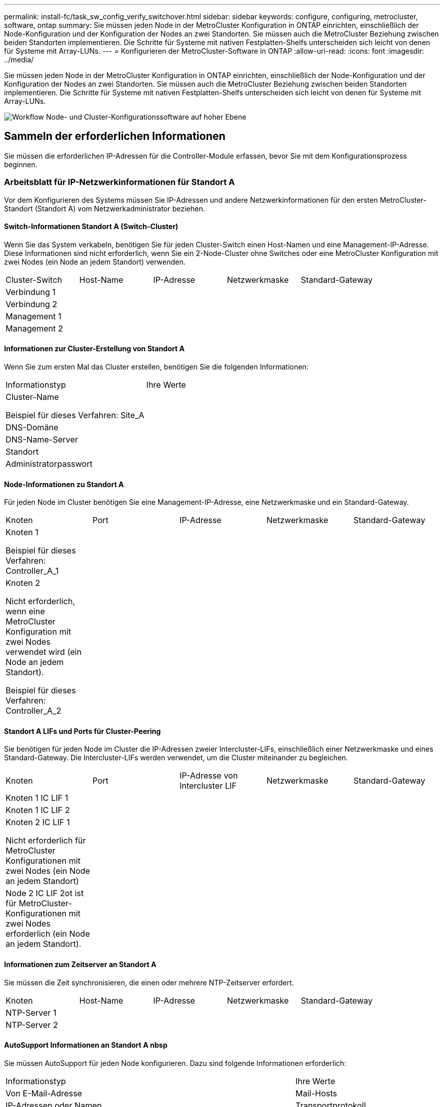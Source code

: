 ---
permalink: install-fc/task_sw_config_verify_switchover.html 
sidebar: sidebar 
keywords: configure, configuring, metrocluster, software, ontap 
summary: Sie müssen jeden Node in der MetroCluster Konfiguration in ONTAP einrichten, einschließlich der Node-Konfiguration und der Konfiguration der Nodes an zwei Standorten. Sie müssen auch die MetroCluster Beziehung zwischen beiden Standorten implementieren. Die Schritte für Systeme mit nativen Festplatten-Shelfs unterscheiden sich leicht von denen für Systeme mit Array-LUNs. 
---
= Konfigurieren der MetroCluster-Software in ONTAP
:allow-uri-read: 
:icons: font
:imagesdir: ../media/


[role="lead"]
Sie müssen jeden Node in der MetroCluster Konfiguration in ONTAP einrichten, einschließlich der Node-Konfiguration und der Konfiguration der Nodes an zwei Standorten. Sie müssen auch die MetroCluster Beziehung zwischen beiden Standorten implementieren. Die Schritte für Systeme mit nativen Festplatten-Shelfs unterscheiden sich leicht von denen für Systeme mit Array-LUNs.

image::../media/workflow_high_level_node_and_cluster_configuration_software.gif[Workflow Node- und Cluster-Konfigurationssoftware auf hoher Ebene]



== Sammeln der erforderlichen Informationen

Sie müssen die erforderlichen IP-Adressen für die Controller-Module erfassen, bevor Sie mit dem Konfigurationsprozess beginnen.



=== Arbeitsblatt für IP-Netzwerkinformationen für Standort A

Vor dem Konfigurieren des Systems müssen Sie IP-Adressen und andere Netzwerkinformationen für den ersten MetroCluster-Standort (Standort A) vom Netzwerkadministrator beziehen.



==== Switch-Informationen Standort A (Switch-Cluster)

Wenn Sie das System verkabeln, benötigen Sie für jeden Cluster-Switch einen Host-Namen und eine Management-IP-Adresse. Diese Informationen sind nicht erforderlich, wenn Sie ein 2-Node-Cluster ohne Switches oder eine MetroCluster Konfiguration mit zwei Nodes (ein Node an jedem Standort) verwenden.

|===


| Cluster-Switch | Host-Name | IP-Adresse | Netzwerkmaske | Standard-Gateway 


 a| 
Verbindung 1
 a| 
 a| 
 a| 
 a| 



 a| 
Verbindung 2
 a| 
 a| 
 a| 
 a| 



 a| 
Management 1
 a| 
 a| 
 a| 
 a| 



 a| 
Management 2
 a| 
 a| 
 a| 
 a| 

|===


==== Informationen zur Cluster-Erstellung von Standort A

Wenn Sie zum ersten Mal das Cluster erstellen, benötigen Sie die folgenden Informationen:

|===


| Informationstyp | Ihre Werte 


 a| 
Cluster-Name

Beispiel für dieses Verfahren: Site_A
 a| 



 a| 
DNS-Domäne
 a| 



 a| 
DNS-Name-Server
 a| 



 a| 
Standort
 a| 



 a| 
Administratorpasswort
 a| 

|===


==== Node-Informationen zu Standort A

Für jeden Node im Cluster benötigen Sie eine Management-IP-Adresse, eine Netzwerkmaske und ein Standard-Gateway.

|===


| Knoten | Port | IP-Adresse | Netzwerkmaske | Standard-Gateway 


 a| 
Knoten 1

Beispiel für dieses Verfahren: Controller_A_1
 a| 
 a| 
 a| 
 a| 



 a| 
Knoten 2

Nicht erforderlich, wenn eine MetroCluster Konfiguration mit zwei Nodes verwendet wird (ein Node an jedem Standort).

Beispiel für dieses Verfahren: Controller_A_2
 a| 
 a| 
 a| 
 a| 

|===


==== Standort A LIFs und Ports für Cluster-Peering

Sie benötigen für jeden Node im Cluster die IP-Adressen zweier Intercluster-LIFs, einschließlich einer Netzwerkmaske und eines Standard-Gateway. Die Intercluster-LIFs werden verwendet, um die Cluster miteinander zu begleichen.

|===


| Knoten | Port | IP-Adresse von Intercluster LIF | Netzwerkmaske | Standard-Gateway 


 a| 
Knoten 1 IC LIF 1
 a| 
 a| 
 a| 
 a| 



 a| 
Knoten 1 IC LIF 2
 a| 
 a| 
 a| 
 a| 



 a| 
Knoten 2 IC LIF 1

Nicht erforderlich für MetroCluster Konfigurationen mit zwei Nodes (ein Node an jedem Standort)
 a| 
 a| 
 a| 
 a| 



 a| 
Node 2 IC LIF 2ot ist für MetroCluster-Konfigurationen mit zwei Nodes erforderlich (ein Node an jedem Standort).
 a| 
 a| 
 a| 
 a| 

|===


==== Informationen zum Zeitserver an Standort A

Sie müssen die Zeit synchronisieren, die einen oder mehrere NTP-Zeitserver erfordert.

|===


| Knoten | Host-Name | IP-Adresse | Netzwerkmaske | Standard-Gateway 


 a| 
NTP-Server 1
 a| 
 a| 
 a| 
 a| 



 a| 
NTP-Server 2
 a| 
 a| 
 a| 
 a| 

|===


==== AutoSupport Informationen an Standort A nbsp

Sie müssen AutoSupport für jeden Node konfigurieren. Dazu sind folgende Informationen erforderlich:

|===


2+| Informationstyp | Ihre Werte 


 a| 
Von E-Mail-Adresse
 a| 



 a| 
Mail-Hosts
 a| 
IP-Adressen oder Namen
 a| 



 a| 
Transportprotokoll
 a| 
HTTP, HTTPS ODER SMTP
 a| 



 a| 
Proxy-Server
 a| 



 a| 
E-Mail-Adressen oder Verteilerlisten des Empfängers
 a| 
Mitteilungen in voller Länge
 a| 



 a| 
Präzise Nachrichten
 a| 



 a| 
Partner
 a| 

|===


==== Standort A nbsp;SP-Informationen

Sie müssen den Zugriff auf den Service-Prozessor (SP) jedes Node für die Fehlerbehebung und Wartung aktivieren. Hierfür sind die folgenden Netzwerkinformationen für jeden Node erforderlich:

|===


| Knoten | IP-Adresse | Netzwerkmaske | Standard-Gateway 


 a| 
Knoten 1
 a| 
 a| 
 a| 



 a| 
Knoten 2

Nicht erforderlich für MetroCluster Konfigurationen mit zwei Nodes (ein Node an jedem Standort)
 a| 
 a| 
 a| 

|===


=== Arbeitsblatt für IP-Netzwerkinformationen für Standort B

Vor dem Konfigurieren des Systems müssen Sie IP-Adressen und andere Netzwerkinformationen für den zweiten MetroCluster-Standort (Standort B) vom Netzwerkadministrator beziehen.



==== Switch-Informationen an Standort B (Switch-Cluster)

Wenn Sie das System verkabeln, benötigen Sie für jeden Cluster-Switch einen Host-Namen und eine Management-IP-Adresse. Diese Informationen sind nicht erforderlich, wenn Sie ein 2-Node-Cluster ohne Switches oder eine MetroCluster Konfiguration mit zwei Nodes (ein Node an jedem Standort) verwenden.

|===


| Cluster-Switch | Host-Name | IP-Adresse | Netzwerkmaske | Standard-Gateway 


 a| 
Verbindung 1
 a| 
 a| 
 a| 
 a| 



 a| 
Verbindung 2
 a| 
 a| 
 a| 
 a| 



 a| 
Management 1
 a| 
 a| 
 a| 
 a| 



 a| 
Management 2
 a| 
 a| 
 a| 
 a| 

|===


==== Informationen zur Cluster-Erstellung von Standort B

Wenn Sie zum ersten Mal das Cluster erstellen, benötigen Sie die folgenden Informationen:

|===


| Informationstyp | Ihre Werte 


 a| 
Cluster-Name

Verwendetes Beispiel: Site_B
 a| 



 a| 
DNS-Domäne
 a| 



 a| 
DNS-Name-Server
 a| 



 a| 
Standort
 a| 



 a| 
Administratorpasswort
 a| 

|===


==== Node-Informationen zu Standort B

Für jeden Node im Cluster benötigen Sie eine Management-IP-Adresse, eine Netzwerkmaske und ein Standard-Gateway.

|===


| Knoten | Port | IP-Adresse | Netzwerkmaske | Standard-Gateway 


 a| 
Knoten 1

Verwendetes Beispiel: Controller_B_1
 a| 
 a| 
 a| 
 a| 



 a| 
Knoten 2

Nicht erforderlich für MetroCluster Konfigurationen mit zwei Nodes (ein Node an jedem Standort)

Verwendetes Beispiel: Controller_B_2
 a| 
 a| 
 a| 
 a| 

|===


==== Standort B LIFs und Ports für Cluster-Peering

Sie benötigen für jeden Node im Cluster die IP-Adressen zweier Intercluster-LIFs, einschließlich einer Netzwerkmaske und eines Standard-Gateway. Die Intercluster-LIFs werden verwendet, um die Cluster miteinander zu begleichen.

|===


| Knoten | Port | IP-Adresse von Intercluster LIF | Netzwerkmaske | Standard-Gateway 


 a| 
Knoten 1 IC LIF 1
 a| 
 a| 
 a| 
 a| 



 a| 
Knoten 1 IC LIF 2
 a| 
 a| 
 a| 
 a| 



 a| 
Knoten 2 IC LIF 1

Nicht erforderlich für MetroCluster Konfigurationen mit zwei Nodes (ein Node an jedem Standort)
 a| 
 a| 
 a| 
 a| 



 a| 
Node 2 IC LIF 2

Nicht erforderlich für MetroCluster Konfigurationen mit zwei Nodes (ein Node an jedem Standort)
 a| 
 a| 
 a| 
 a| 

|===


==== Standort B Informationen zum Zeitserver

Sie müssen die Zeit synchronisieren, die einen oder mehrere NTP-Zeitserver erfordert.

|===


| Knoten | Host-Name | IP-Adresse | Netzwerkmaske | Standard-Gateway 


 a| 
NTP-Server 1
 a| 
 a| 
 a| 
 a| 



 a| 
NTP-Server 2
 a| 
 a| 
 a| 
 a| 

|===


==== Standort B nbsp;AutoSupport Informationen

Sie müssen AutoSupport für jeden Node konfigurieren. Dazu sind folgende Informationen erforderlich:

|===


2+| Informationstyp | Ihre Werte 


 a| 
Von E-Mail-Adresse
 a| 



 a| 
Mail-Hosts
 a| 
IP-Adressen oder Namen
 a| 



 a| 
Transportprotokoll
 a| 
HTTP, HTTPS ODER SMTP
 a| 



 a| 
Proxy-Server
 a| 



 a| 
E-Mail-Adressen oder Verteilerlisten des Empfängers
 a| 
Mitteilungen in voller Länge
 a| 



 a| 
Präzise Nachrichten
 a| 



 a| 
Partner
 a| 

|===


==== Standort B nbsp;SP-Informationen

Sie müssen den Zugriff auf den Service-Prozessor (SP) jedes Node für die Fehlerbehebung und Wartung aktivieren. Hierfür sind die folgenden Netzwerkinformationen für jeden Node erforderlich:

|===


| Knoten | IP-Adresse | Netzwerkmaske | Standard-Gateway 


 a| 
Knoten 1 (Controller_B_1)
 a| 
 a| 
 a| 



 a| 
Knoten 2 (Controller_B_2)

Nicht erforderlich für MetroCluster Konfigurationen mit zwei Nodes (ein Node an jedem Standort)
 a| 
 a| 
 a| 

|===


== Ähnlichkeiten und Unterschiede zwischen Standard-Cluster und MetroCluster Konfigurationen

Die Konfiguration der Nodes in jedem Cluster in einer MetroCluster-Konfiguration ist ähnlich wie bei den Nodes in einem Standard-Cluster.

Die MetroCluster-Konfiguration basiert auf zwei Standard-Clustern. Physisch muss die Konfiguration symmetrisch sein, wobei jeder Node über dieselbe Hardware-Konfiguration verfügt. Außerdem müssen alle MetroCluster Komponenten verkabelt und konfiguriert werden. Die grundlegende Softwarekonfiguration für Nodes in einer MetroCluster-Konfiguration ist jedoch dieselbe wie für Nodes in einem Standard-Cluster.

|===


| Konfigurationsschritt | Standardmäßige Cluster-Konfiguration | MetroCluster-Konfiguration 


 a| 
Konfiguration von Management-, Cluster- und Daten-LIFs auf jedem Node
 a| 
Gleiches gilt für beide Cluster-Typen



 a| 
Konfigurieren Sie das Root-Aggregat.
 a| 
Gleiches gilt für beide Cluster-Typen



 a| 
Konfigurieren Sie Nodes im Cluster als HA-Paare
 a| 
Gleiches gilt für beide Cluster-Typen



 a| 
Richten Sie das Cluster auf einem Node im Cluster ein.
 a| 
Gleiches gilt für beide Cluster-Typen



 a| 
Fügen Sie den anderen Node zum Cluster hinzu.
 a| 
Gleiches gilt für beide Cluster-Typen



 a| 
Erstellen Sie ein gespiegeltes Root-Aggregat.
 a| 
Optional
 a| 
Erforderlich



 a| 
Peer-to-Peer-Cluster
 a| 
Optional
 a| 
Erforderlich



 a| 
Aktivieren der MetroCluster-Konfiguration
 a| 
Nicht zutreffend
 a| 
Erforderlich

|===


== Wiederherstellung der Systemstandards und Konfiguration des HBA-Typs auf einem Controller-Modul

Um eine erfolgreiche MetroCluster-Installation zu gewährleisten, setzen Sie die Standardeinstellungen auf den Controller-Modulen zurück und stellen sie wieder her.

.Wichtig
Dies ist nur für Stretch-Konfigurationen mit FC-to-SAS-Bridges erforderlich.

.Schritte
. Geben Sie an der LOADER-Eingabeaufforderung die Umgebungsvariablen auf ihre Standardeinstellung zurück:
+
`set-defaults`

. Starten Sie den Knoten im Wartungsmodus, und konfigurieren Sie dann die Einstellungen für alle HBAs im System:
+
.. Booten in den Wartungsmodus:
+
`boot_ontap maint`

.. Überprüfen Sie die aktuellen Einstellungen der Ports:
+
`ucadmin show`

.. Aktualisieren Sie die Porteinstellungen nach Bedarf.


+
|===


| Wenn Sie über diese Art von HBA und den gewünschten Modus verfügen... | Befehl 


 a| 
CNA FC
 a| 
`ucadmin modify -m fc -t initiator _adapter_name_`



 a| 
CNA-Ethernet
 a| 
`ucadmin modify -mode cna _adapter_name_`



 a| 
FC-Ziel
 a| 
`fcadmin config -t target _adapter_name_`



 a| 
FC-Initiator
 a| 
`fcadmin config -t initiator _adapter_name_`

|===
. Beenden des Wartungsmodus:
+
`halt`

+
Warten Sie, bis der Node an der LOADER-Eingabeaufforderung angehalten wird, nachdem Sie den Befehl ausgeführt haben.

. Starten Sie den Node wieder in den Wartungsmodus, damit die Konfigurationsänderungen wirksam werden:
+
`boot_ontap maint`

. Überprüfen Sie die vorgenommenen Änderungen:
+
|===


| Wenn Sie über diese Art von HBA verfügen... | Befehl 


 a| 
CNA
 a| 
`ucadmin show`



 a| 
FC
 a| 
`fcadmin show`

|===
. Beenden des Wartungsmodus:
+
`halt`

+
Warten Sie, bis der Node an der LOADER-Eingabeaufforderung angehalten wird, nachdem Sie den Befehl ausgeführt haben.

. Starten Sie den Knoten im Startmenü:
+
`boot_ontap menu`

+
Warten Sie, bis das Boot-Menü angezeigt wird, nachdem Sie den Befehl ausgeführt haben.

. Löschen Sie die Knotenkonfiguration, indem Sie in der Eingabeaufforderung des Startmenüs „`wipeconfig`“ eingeben und dann die Eingabetaste drücken.
+
Auf dem folgenden Bildschirm wird die Eingabeaufforderung des Startmenüs angezeigt:

+
--
....
Please choose one of the following:

     (1) Normal Boot.
     (2) Boot without /etc/rc.
     (3) Change password.
     (4) Clean configuration and initialize all disks.
     (5) Maintenance mode boot.
     (6) Update flash from backup config.
     (7) Install new software first.
     (8) Reboot node.
     (9) Configure Advanced Drive Partitioning.
     Selection (1-9)?  wipeconfig
 This option deletes critical system configuration, including cluster membership.
 Warning: do not run this option on a HA node that has been taken over.
 Are you sure you want to continue?: yes
 Rebooting to finish wipeconfig request.
....
--




== Konfigurieren von FC-VI-Ports auf einer X1132A-R6 Quad-Port-Karte auf FAS8020 Systemen

Wenn Sie die Quad-Port-Karte X1132A-R6 auf einem FAS8020 System verwenden, können Sie in den Wartungsmodus wechseln, um die 1a- und 1b-Ports für die FC-VI- und Initiatorverwendung zu konfigurieren. Dies ist für MetroCluster Systeme, die vom Werk empfangen werden, in denen die Ports für Ihre Konfiguration entsprechend eingestellt sind, nicht erforderlich.

.Über diese Aufgabe
Diese Aufgabe muss im Wartungsmodus ausgeführt werden.


NOTE: Die Konvertierung eines FC-Ports in einen FC-VI-Port mit dem Befehl ucadmin wird nur auf den Systemen FAS8020 und AFF 8020 unterstützt. Das Konvertieren von FC-Ports in FCVI-Ports wird auf keiner anderen Plattform unterstützt.

.Schritte
. Deaktivieren Sie die Ports:
+
`storage disable adapter 1a`

+
`storage disable adapter 1b`

+
[listing]
----
*> storage disable adapter 1a
Jun 03 02:17:57 [controller_B_1:fci.adapter.offlining:info]: Offlining Fibre Channel adapter 1a.
Host adapter 1a disable succeeded
Jun 03 02:17:57 [controller_B_1:fci.adapter.offline:info]: Fibre Channel adapter 1a is now offline.
*> storage disable adapter 1b
Jun 03 02:18:43 [controller_B_1:fci.adapter.offlining:info]: Offlining Fibre Channel adapter 1b.
Host adapter 1b disable succeeded
Jun 03 02:18:43 [controller_B_1:fci.adapter.offline:info]: Fibre Channel adapter 1b is now offline.
*>
----
. Vergewissern Sie sich, dass die Ports deaktiviert sind:
+
`ucadmin show`

+
[listing]
----
*> ucadmin show
         Current  Current    Pending  Pending    Admin
Adapter  Mode     Type       Mode     Type       Status
-------  -------  ---------  -------  ---------  -------
  ...
  1a     fc       initiator  -        -          offline
  1b     fc       initiator  -        -          offline
  1c     fc       initiator  -        -          online
  1d     fc       initiator  -        -          online
----
. Setzen Sie die A- und b-Ports auf den FC-VI-Modus:
+
`ucadmin modify -adapter 1a -type fcvi`

+
Der Befehl setzt den Modus auf beiden Ports im Port-Paar 1a und 1b (auch wenn im Befehl nur 1a angegeben ist).

+
[listing]
----

*> ucadmin modify -t fcvi 1a
Jun 03 02:19:13 [controller_B_1:ucm.type.changed:info]: FC-4 type has changed to fcvi on adapter 1a. Reboot the controller for the changes to take effect.
Jun 03 02:19:13 [controller_B_1:ucm.type.changed:info]: FC-4 type has changed to fcvi on adapter 1b. Reboot the controller for the changes to take effect.
----
. Bestätigen Sie, dass die Änderung aussteht:
+
`ucadmin show`

+
[listing]
----
*> ucadmin show
         Current  Current    Pending  Pending    Admin
Adapter  Mode     Type       Mode     Type       Status
-------  -------  ---------  -------  ---------  -------
  ...
  1a     fc       initiator  -        fcvi       offline
  1b     fc       initiator  -        fcvi       offline
  1c     fc       initiator  -        -          online
  1d     fc       initiator  -        -          online
----
. Fahren Sie den Controller herunter, und starten Sie dann im Wartungsmodus neu.
. Bestätigen Sie die Konfigurationsänderung:
+
`ucadmin show local`

+
[listing]
----

Node           Adapter  Mode     Type       Mode     Type       Status
------------   -------  -------  ---------  -------  ---------  -----------
...
controller_B_1
               1a       fc       fcvi       -        -          online
controller_B_1
               1b       fc       fcvi       -        -          online
controller_B_1
               1c       fc       initiator  -        -          online
controller_B_1
               1d       fc       initiator  -        -          online
6 entries were displayed.
----




== Überprüfen der Festplattenzuweisung im Wartungsmodus in einer Konfiguration mit acht oder vier Nodes

Vor dem vollständigen Booten des Systems zu ONTAP können Sie optional im Wartungsmodus booten und die Festplattenzuordnung auf den Nodes überprüfen. Die Laufwerke sollten einer vollständig symmetrischen aktiv/aktiv-Konfiguration zugewiesen werden, wobei jeder Pool eine gleiche Anzahl von Laufwerken zugewiesen hat.

.Über diese Aufgabe
Neue MetroCluster Systeme haben vor dem Versand eine Festplattenzuordnung abgeschlossen.

In der folgenden Tabelle sind Beispiele für Pool-Zuweisungen für eine MetroCluster-Konfiguration aufgeführt. Festplatten werden Pools nach Shelf-Basis zugewiesen.

|===


| Festplatten-Shelf (sample_Shelf_Name)... | An Standort... | Gehört zu... | Und ist diesem Node zugewiesen... 


 a| 
Festplatten-Shelf 1 (Shelf_A_1_1)
 a| 
Standort A
 a| 
Knoten A 1
 a| 
Pool 0



 a| 
Festplatten-Shelf 2 (Shelf_A_1_3)



 a| 
Festplatten-Shelf 3 (Shelf_B_1_1)
 a| 
Knoten B 1
 a| 
Pool 1



 a| 
Festplatten-Shelf 4 (Shelf_B_1_3)



 a| 
Platten-Shelf 5 (Shelf_A_2_1)
 a| 
Knoten A 2
 a| 
Pool 0



 a| 
Platten-Shelf 6 (Shelf_A_2_3)



 a| 
Festplatten-Shelf 7 (Shelf_B_2_1)
 a| 
Knoten B 2
 a| 
Pool 1



 a| 
Festplatten-Shelf 8 (Shelf_B_2_3)



 a| 
Platten-Shelf 1 (Shelf_A_3_1)
 a| 
Knoten A 3
 a| 
Pool 0



 a| 
Festplatten-Shelf 2 (Shelf_A_3_3)



 a| 
Festplatten-Shelf 3 (Shelf_B_3_1)
 a| 
Knoten B 3
 a| 
Pool 1



 a| 
Festplatten-Shelf 4 (Shelf_B_3_3)



 a| 
Platten-Shelf 5 (Shelf_A_4_1)
 a| 
Knoten A 4
 a| 
Pool 0



 a| 
Platten-Shelf 6 (Shelf_A_4_3)



 a| 
Festplatten-Shelf 7 (Shelf_B_4_1)
 a| 
Knoten B 4
 a| 
Pool 1



 a| 
Festplatten-Shelf 8 (Shelf_B_4_3)



 a| 
Festplatten-Shelf 9 (Shelf_B_1_2)
 a| 
Standort B
 a| 
Knoten B 1
 a| 
Pool 0



 a| 
Festplatten-Shelf 10 (Shelf_B_1_4)



 a| 
Platten-Shelf 11 (Shelf_A_1_2)
 a| 
Knoten A 1
 a| 
Pool 1



 a| 
Platten-Shelf 12 (Shelf_A_1_4)



 a| 
Festplatten-Shelf 13 (Shelf_B_2_2)
 a| 
Knoten B 2
 a| 
Pool 0



 a| 
Festplatten-Shelf 14 (Shelf_B_2_4)



 a| 
Platten-Shelf 15 (Shelf_A_2_2)
 a| 
Knoten A 2
 a| 
Pool 1



 a| 
Platten-Shelf 16 (Shelf_A_2_4)



 a| 
Festplatten-Shelf 1 (Shelf_B_3_2)
 a| 
Knoten A 3
 a| 
Pool 0



 a| 
Festplatten-Shelf 2 (Shelf_B_3_4)



 a| 
Platten-Shelf 3 (Shelf_A_3_2)
 a| 
Knoten B 3
 a| 
Pool 1



 a| 
Platten-Shelf 4 (Shelf_A_3_4)



 a| 
Festplatten-Shelf 5 (Shelf_B_4_2)
 a| 
Knoten A 4
 a| 
Pool 0



 a| 
Festplatten-Shelf 6 (Shelf_B_4_4)



 a| 
Platten-Shelf 7 (Shelf_A_4_2)
 a| 
Knoten B 4
 a| 
Pool 1



 a| 
Platten-Shelf 8 (Shelf_A_4_4)

|===
.Schritte
. Bestätigen Sie die Shelf-Zuweisungen:
+
`disk show –v`

. Falls erforderlich, weisen Sie mithilfe des ausdrücklich Festplatten in den angeschlossenen Platten-Shelfs dem entsprechenden Pool zu `disk assign` Befehl.
+
Wenn Sie im Befehl Platzhalter verwenden, können Sie alle Festplatten in einem Festplatten-Shelf mit einem Befehl zuweisen. Sie können die Festplatten-Shelf-IDs und Einschübe für jede Festplatte mit identifizieren `storage show disk --x` Befehl.





=== Zuweisung der Festplatteneigentümer in anderen Systemen außerhalb von All Flash FAS

Wenn auf den MetroCluster Nodes die Festplatten nicht korrekt zugewiesen sind oder wenn Sie in Ihrer Konfiguration DS460C Platten-Shelfs verwenden, müssen Sie jedem der Nodes der MetroCluster Konfiguration Shelf-einzeln Festplatten zuweisen. Sie erstellen eine Konfiguration, in der jeder Knoten die gleiche Anzahl von Festplatten in seinen lokalen und Remote-Laufwerk-Pools hat.

.Über diese Aufgabe
Die Storage Controller müssen sich im Wartungsmodus befinden.

Wenn Ihre Konfiguration DS460C Festplatten-Shelfs nicht umfasst, ist diese Aufgabe nicht erforderlich, wenn die Festplatten bereits im Werk korrekt zugewiesen wurden.


NOTE: Pool 0 enthält immer die Laufwerke, die sich an demselben Standort wie das Speichersystem befinden, zu dem sie gehören.

Pool 1 enthält immer die Festplatten, die sich dem Speichersystem, zu dem sie gehören, fernhalten.

Wenn Ihre Konfiguration DS460C Festplatten-Shelfs umfasst, sollten Sie die Festplatten anhand der folgenden Richtlinien für jedes Laufwerk mit 12 Festplatten manuell zuweisen:

|===


| Diese Festplatten in der Schublade zuweisen... | Zu diesem Knoten und Pool... 


 a| 
0-2
 a| 
Pool des lokalen Node 0



 a| 
3 - 5
 a| 
Pool 0 des HA-Partner-Node



 a| 
6 - 8
 a| 
DR-Partner des lokalen Knotens Pool 1



 a| 
9 - 11
 a| 
DR-Partner des HA-Partners Pool 1

|===
Mit diesem Zuweisungsmuster wird sichergestellt, dass ein Aggregat minimal beeinträchtigt wird, wenn ein Einschub offline geht.

.Schritte
. Wenn Sie dies noch nicht getan haben, starten Sie jedes System in den Wartungsmodus.
. Weisen Sie die Platten-Shelfs den Nodes des ersten Standorts (Standort A) zu:
+
Festplatten-Shelfs an demselben Standort wie der Node werden Pool 0 zugewiesen, und Festplatten-Shelfs, die sich am Standort des Partners befinden, werden Pool 1 zugewiesen.

+
Sie sollten jedem Pool die gleiche Anzahl von Shelfs zuweisen.

+
.. Weisen Sie beim ersten Knoten systematisch die lokalen Festplatten-Shelfs dem Pool 0 und den Remote-Festplatten-Shelfs zu, und Pool 1:
+
`disk assign -shelf local-switch-name:shelf-name.port -p pool`

+
Wenn der Storage Controller Controller_A_1 vier Shelves hat, geben Sie die folgenden Befehle ein:

+
[listing]
----
*> disk assign -shelf FC_switch_A_1:1-4.shelf1 -p 0
*> disk assign -shelf FC_switch_A_1:1-4.shelf2 -p 0

*> disk assign -shelf FC_switch_B_1:1-4.shelf1 -p 1
*> disk assign -shelf FC_switch_B_1:1-4.shelf2 -p 1
----
.. Wiederholen Sie den Vorgang für den zweiten Node am lokalen Standort, indem Sie den Pool 0 und die Remote-Festplatten-Shelfs systematisch den Pool 1 zuweisen:
+
`disk assign -shelf local-switch-name:shelf-name.port -p pool`

+
Wenn der Storage Controller Controller_A_2 vier Shelves hat, geben Sie die folgenden Befehle ein:

+
[listing]
----
*> disk assign -shelf FC_switch_A_1:1-4.shelf3 -p 0
*> disk assign -shelf FC_switch_B_1:1-4.shelf4 -p 1

*> disk assign -shelf FC_switch_A_1:1-4.shelf3 -p 0
*> disk assign -shelf FC_switch_B_1:1-4.shelf4 -p 1
----


. Weisen Sie die Platten-Shelfs den Nodes am zweiten Standort (Standort B) zu:
+
Festplatten-Shelfs an demselben Standort wie der Node werden Pool 0 zugewiesen, und Festplatten-Shelfs, die sich am Standort des Partners befinden, werden Pool 1 zugewiesen.

+
Sie sollten jedem Pool die gleiche Anzahl von Shelfs zuweisen.

+
.. Weisen Sie beim ersten Knoten am Remote-Standort systematisch seine lokalen Festplatten-Shelfs dem Pool 0 und seinen Remote-Festplatten-Shelfs zu 1:
+
`disk assign -shelf local-switch-nameshelf-name -p pool`

+
Wenn der Storage Controller_B_1 vier Shelves hat, geben Sie die folgenden Befehle ein:

+
[listing]
----
*> disk assign -shelf FC_switch_B_1:1-5.shelf1 -p 0
*> disk assign -shelf FC_switch_B_1:1-5.shelf2 -p 0

*> disk assign -shelf FC_switch_A_1:1-5.shelf1 -p 1
*> disk assign -shelf FC_switch_A_1:1-5.shelf2 -p 1
----
.. Wiederholen Sie den Vorgang für den zweiten Node am Remote-Standort, indem Sie seine lokalen Festplatten-Shelfs systematisch dem Pool 0 und den Remote-Festplatten-Shelfs Pool 1 zuordnen:
+
`disk assign -shelf shelf-name -p pool`

+
Wenn der Storage Controller_B_2 vier Shelves hat, geben Sie die folgenden Befehle ein:

+
[listing]
----
*> disk assign -shelf FC_switch_B_1:1-5.shelf3 -p 0
*> disk assign -shelf FC_switch_B_1:1-5.shelf4 -p 0

*> disk assign -shelf FC_switch_A_1:1-5.shelf3 -p 1
*> disk assign -shelf FC_switch_A_1:1-5.shelf4 -p 1
----


. Bestätigen Sie die Shelf-Zuweisungen:
+
`storage show shelf`

. Beenden des Wartungsmodus:
+
`halt`

. Anzeigen des Startmenüs:
+
`boot_ontap menu`

. Wählen Sie auf jedem Knoten die Option *4*, um alle Festplatten zu initialisieren.




=== Zuweisung der Festplatteneigentümer für AFF Systeme

Wenn Sie in einer Konfiguration mit AFF Systemen und gespiegelten Aggregaten einsetzen und die Nodes die Festplatten (SSDs) nicht korrekt zugewiesen sind, sollten Sie den HA-Partner-Node jeweils halb so viele Festplatten an jedem Shelf einem lokalen Node und der anderen Hälfte der Festplatten zuweisen. Sie sollten eine Konfiguration erstellen, in der jeder Knoten die gleiche Anzahl von Festplatten in seinen lokalen und Remote-Laufwerk-Pools hat.

.Über diese Aufgabe
Die Storage Controller müssen sich im Wartungsmodus befinden.

Dies gilt nicht für Konfigurationen mit nicht gespiegelten Aggregaten, einer aktiv/Passiv-Konfiguration oder einer ungleichen Anzahl von Festplatten in lokalen und Remote-Pools.

Dieser Task ist nicht erforderlich, wenn Festplatten beim Empfang vom Werk korrekt zugewiesen wurden.


NOTE: Pool 0 enthält immer die Laufwerke, die sich an demselben Standort wie das Speichersystem befinden, zu dem sie gehören, während Pool 1 immer die Festplatten enthält, die sich dem Speichersystem, dem sie gehören, fernhalten.

.Schritte
. Wenn Sie dies noch nicht getan haben, starten Sie jedes System in den Wartungsmodus.
. Weisen Sie die Festplatten den Nodes des ersten Standorts (Standort A) zu:
+
Jedem Pool sollte eine gleiche Anzahl an Festplatten zugewiesen werden.

+
.. Weisen Sie beim ersten Knoten systematisch die Hälfte der Disks jedem Shelf zu, um 0 und die andere Hälfte dem Pool des HA-Partners 0 zu bündeln:
+
`disk assign -disk disk-name -p pool -n number-of-disks`

+
Wenn der Storage Controller Controller_A_1 vier Shelves mit jeweils 8 SSDs aufweist, geben Sie die folgenden Befehle ein:

+
[listing]
----
*> disk assign -shelf FC_switch_A_1:1-4.shelf1 -p 0 -n 4
*> disk assign -shelf FC_switch_A_1:1-4.shelf2 -p 0 -n 4

*> disk assign -shelf FC_switch_B_1:1-4.shelf1 -p 1 -n 4
*> disk assign -shelf FC_switch_B_1:1-4.shelf2 -p 1 -n 4
----
.. Wiederholen Sie den Vorgang für den zweiten Node am lokalen Standort, indem Sie systematisch die Hälfte der Festplatten in jedem Shelf den Pool 1 und die andere Hälfte dem Pool des HA-Partners 1 zuweisen:
+
`disk assign -disk disk-name -p pool`

+
Wenn der Storage Controller Controller_A_1 vier Shelves mit jeweils 8 SSDs aufweist, geben Sie die folgenden Befehle ein:

+
[listing]
----
*> disk assign -shelf FC_switch_A_1:1-4.shelf3 -p 0 -n 4
*> disk assign -shelf FC_switch_B_1:1-4.shelf4 -p 1 -n 4

*> disk assign -shelf FC_switch_A_1:1-4.shelf3 -p 0 -n 4
*> disk assign -shelf FC_switch_B_1:1-4.shelf4 -p 1 -n 4
----


. Weisen Sie die Festplatten den Nodes des zweiten Standorts (Standort B) zu:
+
Jedem Pool sollte eine gleiche Anzahl an Festplatten zugewiesen werden.

+
.. Weisen Sie auf dem ersten Knoten am Remote-Standort systematisch die Hälfte der Festplatten auf jedem Shelf zu, um den Pool 0 und die andere Hälfte dem Pool des HA-Partners 0 zu bündeln:
+
`disk assign -disk disk-name -p pool`

+
Wenn der Storage Controller Controller_B_1 vier Shelves mit jeweils 8 SSDs hat, geben Sie die folgenden Befehle ein:

+
[listing]
----
*> disk assign -shelf FC_switch_B_1:1-5.shelf1 -p 0 -n 4
*> disk assign -shelf FC_switch_B_1:1-5.shelf2 -p 0 -n 4

*> disk assign -shelf FC_switch_A_1:1-5.shelf1 -p 1 -n 4
*> disk assign -shelf FC_switch_A_1:1-5.shelf2 -p 1 -n 4
----
.. Wiederholen Sie diesen Vorgang für den zweiten Node am Remote-Standort, indem Sie in jedem Shelf systematisch die Hälfte der Festplatten dem Pool 1 und der anderen Hälfte dem Pool des HA-Partners 1 zuweisen:
+
`disk assign -disk disk-name -p pool`

+
Wenn der Storage Controller Controller_B_2 vier Shelfs mit jeweils 8 SSDs aufweist, geben Sie die folgenden Befehle ein:

+
[listing]
----
*> disk assign -shelf FC_switch_B_1:1-5.shelf3 -p 0 -n 4
*> disk assign -shelf FC_switch_B_1:1-5.shelf4 -p 0 -n 4

*> disk assign -shelf FC_switch_A_1:1-5.shelf3 -p 1 -n 4
*> disk assign -shelf FC_switch_A_1:1-5.shelf4 -p 1 -n 4
----


. Bestätigen Sie die Festplattenzuordnungen:
+
`storage show disk`

. Beenden Sie den Wartungsmodus: +
`halt`
. Anzeigen des Startmenüs:
+
`boot_ontap menu`

. Wählen Sie auf jedem Knoten die Option *4*, um alle Festplatten zu initialisieren.




== Überprüfen der Festplattenzuweisung im Wartungsmodus in einer Konfiguration mit zwei Nodes

Vor dem vollständigen Booten des Systems zu ONTAP können Sie optional das System im Wartungsmodus booten und die Festplattenzuordnung auf den Nodes überprüfen. Die Festplatten sollten eine vollständig symmetrische Konfiguration erstellen, bei der beide Standorte ihre eigenen Platten-Shelves besitzen und Daten bereitstellen, wobei jedem Knoten und jedem Pool die gleiche Anzahl von gespiegelten Festplatten zugewiesen ist.

.Bevor Sie beginnen
Das System muss sich im Wartungsmodus befinden.

.Über diese Aufgabe
Neue MetroCluster Systeme haben vor dem Versand eine Festplattenzuordnung abgeschlossen.

In der folgenden Tabelle sind Beispiele für Pool-Zuweisungen für eine MetroCluster-Konfiguration aufgeführt. Festplatten werden Pools nach Shelf-Basis zugewiesen.

|===


| Festplatten-Shelf (Beispielname)... | An Standort... | Gehört zu... | Und ist diesem Node zugewiesen... 


 a| 
Festplatten-Shelf 1 (Shelf_A_1_1)
 a| 
Standort A
 a| 
Knoten A 1
 a| 
Pool 0



 a| 
Festplatten-Shelf 2 (Shelf_A_1_3)
 a| 
Festplatten-Shelf 3 (Shelf_B_1_1)
 a| 
Knoten B 1
 a| 
Pool 1



 a| 
Festplatten-Shelf 4 (Shelf_B_1_3)
 a| 
Festplatten-Shelf 9 (Shelf_B_1_2)
 a| 
Standort B
 a| 
Knoten B 1



 a| 
Pool 0
 a| 
Festplatten-Shelf 10 (Shelf_B_1_4)
 a| 
Platten-Shelf 11 (Shelf_A_1_2)
 a| 
Knoten A 1

|===
Wenn Ihre Konfiguration DS460C Festplatten-Shelfs umfasst, sollten Sie die Festplatten anhand der folgenden Richtlinien für jedes Laufwerk mit 12 Festplatten manuell zuweisen:

|===


| Diese Festplatten in der Schublade zuweisen... | Zu diesem Knoten und Pool... 


 a| 
1 - 6
 a| 
Pool des lokalen Node 0



 a| 
7 - 12
 a| 
Pool 1 DES DR-Partners

|===
Dieses Muster der Festplattenzuordnung minimiert die Auswirkungen auf ein Aggregat, wenn ein Einschub offline geht.

.Schritte
. Wenn Ihr System vom Werk empfangen wurde, bestätigen Sie die Regalzuordnungen:
+
`disk show –v`

. Bei Bedarf können Sie mithilfe des Befehls Disk assign Festplatten in den angeschlossenen Platten-Shelfs dem entsprechenden Pool zuweisen.
+
Festplatten-Shelfs an demselben Standort wie der Node werden Pool 0 zugewiesen, und Festplatten-Shelfs, die sich am Standort des Partners befinden, werden Pool 1 zugewiesen. Sie sollten jedem Pool die gleiche Anzahl von Shelfs zuweisen.

+
.. Wenn Sie dies noch nicht getan haben, starten Sie jedes System in den Wartungsmodus.
.. Weisen Sie auf dem Knoten vor Ort A systematisch die lokalen Festplatten-Shelfs dem Pool 0 und den Remote-Festplatten-Shelfs zu 1:
+
`disk assign -shelf disk_shelf_name -p pool`

+
Wenn der Storage Controller Node_A_1 vier Shelfs aufweist, geben Sie die folgenden Befehle ein:

+
[listing]
----
*> disk assign -shelf shelf_A_1_1 -p 0
*> disk assign -shelf shelf_A_1_3 -p 0

*> disk assign -shelf shelf_A_1_2 -p 1
*> disk assign -shelf shelf_A_1_4 -p 1
----
.. Weisen Sie auf dem Knoten am Remote-Standort (Standort B) systematisch seine lokalen Festplatten-Shelfs dem Pool 0 und seinen Remote-Festplatten-Shelfs zu, um Pool 1 zu bündeln:
+
`disk assign -shelf disk_shelf_name -p pool`

+
Wenn der Storage Controller Node_B_1 vier Shelfs hat, geben Sie die folgenden Befehle ein:

+
[listing]
----
*> disk assign -shelf shelf_B_1_2   -p 0
*> disk assign -shelf shelf_B_1_4  -p 0

*> disk assign -shelf shelf_B_1_1 -p 1
 *> disk assign -shelf shelf_B_1_3 -p 1
----
.. Zeigt die Festplatten-Shelf-IDs und Einschübe für jede Festplatte an:
+
`disk show –v`







== Überprüfen und Konfigurieren des HA-Status von Komponenten im Wartungsmodus

Bei der Konfiguration eines Storage-Systems in einer MetroCluster Konfiguration müssen Sie sicherstellen, dass der Hochverfügbarkeits- (HA)-Zustand des Controller-Moduls und der Gehäusekomponenten mcc oder mcc-2n aufweist, damit die Komponenten ordnungsgemäß hochfahren.

.Bevor Sie beginnen
Das System muss sich im Wartungsmodus befinden.

.Über diese Aufgabe
Diese Aufgabe ist für Systeme, die vom Werk empfangen werden, nicht erforderlich.

.Schritte
. Zeigen Sie im Wartungsmodus den HA-Status des Controller-Moduls und des Chassis an:
+
`ha-config show`

+
Der richtige HA-Status hängt von Ihrer MetroCluster-Konfiguration ab.

+
|===


| Anzahl der Controller in der MetroCluster-Konfiguration | DER HA-Status für alle Komponenten sollte... 


 a| 
MetroCluster FC-Konfiguration mit acht oder vier Nodes
 a| 
mcc



 a| 
MetroCluster FC-Konfiguration mit zwei Nodes
 a| 
mcc-2n



 a| 
MetroCluster IP-Konfiguration
 a| 
Mccip

|===
. Wenn der angezeigte Systemzustand des Controllers nicht korrekt ist, setzen Sie den HA-Status für das Controller-Modul ein:
+
|===


| Anzahl der Controller in der MetroCluster-Konfiguration | Befehl 


 a| 
MetroCluster FC-Konfiguration mit acht oder vier Nodes
 a| 
Ha-config - Controller mcc ändern



 a| 
MetroCluster FC-Konfiguration mit zwei Nodes
 a| 
Ha-config Controller mcc-2n ändern



 a| 
MetroCluster IP-Konfiguration
 a| 
Ha-config mccip Controller ändern

|===
. Wenn der angezeigte Systemzustand des Chassis nicht korrekt ist, setzen Sie den HA-Status für das Chassis ein:
+
|===


| Anzahl der Controller in der MetroCluster-Konfiguration | Befehl 


 a| 
MetroCluster FC-Konfiguration mit acht oder vier Nodes
 a| 
Ha-config - Gehäuse mcc ändern



 a| 
MetroCluster FC-Konfiguration mit zwei Nodes
 a| 
Ha-Konfiguration ändern Gehäuse mcc-2n



 a| 
MetroCluster IP-Konfiguration
 a| 
Ha-config modify Chassis mccip

|===


.Schritte
. Booten des Node zu ONTAP:
+
`boot_ontap`

. Wiederholen Sie diese Schritte auf jedem Knoten der MetroCluster-Konfiguration.




== Einrichtung von ONTAP

Sie müssen ONTAP auf jedem Controller-Modul einrichten.

Wenn Sie die neuen Controller als Netzboot ausführen müssen, finden Sie unter http://["Netbootting der neuen Controller-Module"] Im _MetroCluster Upgrade, Transition and Expansion Guide_.



=== Einrichten von ONTAP in einer MetroCluster Konfiguration mit zwei Nodes

In einer MetroCluster-Konfiguration mit zwei Nodes müssen Sie auf jedem Cluster den Node booten, den Setup-Assistenten für den Cluster beenden und den Cluster-Setup-Befehl verwenden, um den Node als Single Node Cluster zu konfigurieren.

.Bevor Sie beginnen
Sie dürfen den Service Processor nicht konfiguriert haben.

.Über diese Aufgabe
Diese Aufgabe gilt für MetroCluster-Konfigurationen mit zwei Nodes, die nativen NetApp Storage verwenden.

Neue MetroCluster Systeme sind vorkonfiguriert. Sie müssen diese Schritte nicht ausführen. Sie sollten jedoch AutoSupport konfigurieren.

Diese Aufgabe muss auf beiden Clustern in der MetroCluster Konfiguration ausgeführt werden.

Weitere allgemeine Informationen zum Einrichten von ONTAP finden Sie im _Software-Setup-Handbuch_

.Schritte
. Schalten Sie den ersten Node ein.
+

NOTE: Sie müssen diesen Schritt auf dem Node am Disaster-Recovery-Standort (DR) wiederholen.

+
Der Node bootet. Anschließend startet der Cluster-Setup-Assistent auf der Konsole, sodass Sie informiert werden, dass AutoSupport automatisch aktiviert wird.

+
[listing]
----
::> Welcome to the cluster setup wizard.

You can enter the following commands at any time:
  "help" or "?" - if you want to have a question clarified,
  "back" - if you want to change previously answered questions, and
  "exit" or "quit" - if you want to quit the cluster setup wizard.
     Any changes you made before quitting will be saved.

You can return to cluster setup at any time by typing "cluster setup".
To accept a default or omit a question, do not enter a value.

This system will send event messages and periodic reports to NetApp Technical
Support. To disable this feature, enter
autosupport modify -support disable
within 24 hours.

Enabling AutoSupport can significantly speed problem determination and
resolution, should a problem occur on your system.
For further information on AutoSupport, see:
http://support.netapp.com/autosupport/

Type yes to confirm and continue {yes}: yes

Enter the node management interface port [e0M]:
Enter the node management interface IP address [10.101.01.01]:

Enter the node management interface netmask [101.010.101.0]:
Enter the node management interface default gateway [10.101.01.0]:



Do you want to create a new cluster or join an existing cluster? {create, join}:
----
. Erstellen eines neuen Clusters:
+
`create`

. Wählen Sie, ob der Node als Single Node Cluster verwendet werden soll.
+
[listing]
----
Do you intend for this node to be used as a single node cluster? {yes, no} [yes]:
----
. Akzeptieren Sie die Standardeinstellung des Systems `yes` Drücken Sie die Eingabetaste, oder geben Sie Ihre eigenen Werte ein, indem Sie eingeben `no`, Und drücken Sie dann die Eingabetaste.
. Befolgen Sie die Anweisungen, um den Cluster-Setup-Assistenten abzuschließen. Drücken Sie die Eingabetaste, um die Standardwerte zu akzeptieren, oder geben Sie Ihre eigenen Werte ein, und drücken Sie anschließend die Eingabetaste.
+
Die Standardwerte werden automatisch basierend auf Ihrer Plattform und Netzwerkkonfiguration ermittelt.

. Nachdem Sie den Cluster Setup-Assistenten abgeschlossen und den Vorgang beendet haben, überprüfen Sie, ob das Cluster aktiv ist und der erste Node sich in einem ordnungsgemäßen Zustand befindet:
+
`cluster show`

+
Das folgende Beispiel zeigt ein Cluster, in dem der erste Node (cluster1-01) sich in einem ordnungsgemäßen Zustand befindet und zur Teilnahme berechtigt ist:

+
[listing]
----
cluster1::> cluster show
Node                  Health  Eligibility
--------------------- ------- ------------
cluster1-01           true    true
----
+
Falls eine der Einstellungen geändert werden muss, die Sie für die Admin-SVM oder Node-SVM eingegeben haben, können Sie über den Cluster-Setup-Befehl auf den Cluster-Setup-Assistenten zugreifen.



https://["Software Setup"]



=== Einrichten von ONTAP in einer MetroCluster Konfiguration mit acht oder vier Nodes

Nachdem Sie jeden Node gebootet haben, werden Sie aufgefordert, das System Setup Tool auszuführen, um die grundlegende Node- und Cluster-Konfiguration durchzuführen. Nach dem Konfigurieren des Clusters kehren Sie zur ONTAP-CLI zurück, um Aggregate zu erstellen und die MetroCluster-Konfiguration zu erstellen.

.Bevor Sie beginnen
Sie müssen die MetroCluster-Konfiguration verkabelt haben.

.Über diese Aufgabe
Diese Aufgabe gilt für MetroCluster Konfigurationen mit acht oder vier Nodes mithilfe von nativem NetApp Storage.

Neue MetroCluster Systeme sind vorkonfiguriert. Sie müssen diese Schritte nicht ausführen. Sie sollten jedoch das AutoSupport-Tool konfigurieren.

Diese Aufgabe muss auf beiden Clustern in der MetroCluster Konfiguration ausgeführt werden.

Dieses Verfahren verwendet das System-Setup-Tool. Wenn gewünscht, können Sie stattdessen den CLI-Cluster-Setup-Assistenten verwenden.

.Schritte
. Falls noch nicht geschehen, schalten Sie jeden Knoten ein und lassen Sie ihn vollständig booten.
+
Wenn sich das System im Wartungsmodus befindet, geben Sie den Befehl stop ein, um den Wartungsmodus zu beenden, und geben Sie dann den folgenden Befehl an der LOADER-Eingabeaufforderung aus:

+
`boot_ontap`

+
Die Ausgabe sollte wie folgt aussehen:

+
[listing]
----
Welcome to node setup

You can enter the following commands at any time:
  "help" or "?" - if you want to have a question clarified,
  "back" - if you want to change previously answered questions, and
  "exit" or "quit" - if you want to quit the setup wizard.
				Any changes you made before quitting will be saved.

To accept a default or omit a question, do not enter a value.
.
.
.
----
. Aktivieren Sie das AutoSupport-Tool, indem Sie den vom System bereitgestellten Anweisungen folgen.
. Befolgen Sie die Aufforderungen zur Konfiguration der Node-Managementoberfläche.
+
Die Eingabeaufforderungen sind ähnlich wie folgende:

+
[listing]
----
Enter the node management interface port: [e0M]:
Enter the node management interface IP address: 10.228.160.229
Enter the node management interface netmask: 225.225.252.0
Enter the node management interface default gateway: 10.228.160.1
----
. Sicherstellen, dass die Nodes im Hochverfügbarkeits-Modus konfiguriert sind:
+
`storage failover show -fields mode`

+
Wenn nicht, müssen Sie für jeden Node den folgenden Befehl eingeben und den Node neu booten:

+
`storage failover modify -mode ha -node localhost`

+
Dieser Befehl konfiguriert den Hochverfügbarkeits-Modus, ermöglicht jedoch kein Storage Failover. Das Storage-Failover wird automatisch aktiviert, wenn die MetroCluster-Konfiguration zu einem späteren Zeitpunkt im Konfigurationsprozess durchgeführt wird.

. Sicherstellen, dass vier Ports als Cluster Interconnects konfiguriert sind:
+
`network port show`

+
Im folgenden Beispiel wird die Ausgabe für „Cluster_A“ angezeigt:

+
[listing]
----
cluster_A::> network port show
                                                             Speed (Mbps)
Node   Port      IPspace      Broadcast Domain Link   MTU    Admin/Oper
------ --------- ------------ ---------------- ----- ------- ------------
node_A_1
       **e0a       Cluster      Cluster          up       1500  auto/1000
       e0b       Cluster      Cluster          up       1500  auto/1000**
       e0c       Default      Default          up       1500  auto/1000
       e0d       Default      Default          up       1500  auto/1000
       e0e       Default      Default          up       1500  auto/1000
       e0f       Default      Default          up       1500  auto/1000
       e0g       Default      Default          up       1500  auto/1000
node_A_2
       **e0a       Cluster      Cluster          up       1500  auto/1000
       e0b       Cluster      Cluster          up       1500  auto/1000**
       e0c       Default      Default          up       1500  auto/1000
       e0d       Default      Default          up       1500  auto/1000
       e0e       Default      Default          up       1500  auto/1000
       e0f       Default      Default          up       1500  auto/1000
       e0g       Default      Default          up       1500  auto/1000
14 entries were displayed.
----
. Wenn Sie einen 2-Node-Cluster ohne Switches (ein Cluster ohne Cluster-Interconnect-Switches) erstellen, aktivieren Sie den Networking-Modus ohne Switches:
+
.. Ändern Sie die erweiterte Berechtigungsebene:
+
`set -privilege advanced`

+
Sie können antworten `y` Wenn Sie aufgefordert werden, den erweiterten Modus fortzusetzen. Die Eingabeaufforderung für den erweiterten Modus wird angezeigt (*).

.. Aktivieren des Cluster-Modus ohne Switches: `network options switchless-cluster modify -enabled true`
.. Zurück zur Administratorberechtigungsebene: `set -privilege admin`


. Starten Sie das System-Setup-Tool gemäß den Informationen, die nach dem ersten Booten auf der Systemkonsole angezeigt werden.
. Verwenden Sie das System Setup Tool, um jeden Node zu konfigurieren und den Cluster zu erstellen, jedoch keine Aggregate zu erstellen.
+

NOTE: Sie erstellen gespiegelte Aggregate in späteren Aufgaben.



Kehren Sie zur ONTAP-Befehlszeilenschnittstelle zurück und führen Sie die MetroCluster-Konfiguration durch. Führen Sie dazu die folgenden Aufgaben aus.



== Konfigurieren der Cluster in einer MetroCluster-Konfiguration

Sie müssen die Cluster Peer, die Root-Aggregate spiegeln, ein gespiegeltes Datenaggregat erstellen und dann den Befehl zum Implementieren der MetroCluster Operationen ausgeben.



=== Peering der Cluster

Die Cluster in der MetroCluster Konfiguration müssen sich in einer Peer-Beziehung zueinander finden, damit sie kommunizieren und die für MetroCluster Disaster Recovery essentielle Datenspiegelung durchführen können.

.Verwandte Informationen
http://["Express-Konfiguration für Cluster und SVM-Peering"]

link:concept_prepare_for_the_mcc_installation.html["Überlegungen bei der Verwendung von dedizierten Ports"]

link:concept_prepare_for_the_mcc_installation.html["Überlegungen bei der Freigabe von Datenports"]



==== Konfigurieren von Intercluster-LIFs

Sie müssen Intercluster-LIFs an Ports erstellen, die für die Kommunikation zwischen den MetroCluster-Partner-Clustern verwendet werden. Sie können dedizierte Ports oder Ports verwenden, die auch Datenverkehr haben.



===== Konfigurieren von Intercluster-LIFs auf dedizierten Ports

Sie können Intercluster-LIFs auf dedizierten Ports konfigurieren. Dadurch wird typischerweise die verfügbare Bandbreite für den Replizierungsverkehr erhöht.

.Schritte
. Liste der Ports im Cluster:
+
`network port show`

+
Eine vollständige Befehlssyntax finden Sie in der man-Page.

+
Im folgenden Beispiel werden die Netzwerkports in cluster01 angezeigt:

+
[listing]
----

cluster01::> network port show
                                                             Speed (Mbps)
Node   Port      IPspace      Broadcast Domain Link   MTU    Admin/Oper
------ --------- ------------ ---------------- ----- ------- ------------
cluster01-01
       e0a       Cluster      Cluster          up     1500   auto/1000
       e0b       Cluster      Cluster          up     1500   auto/1000
       e0c       Default      Default          up     1500   auto/1000
       e0d       Default      Default          up     1500   auto/1000
       e0e       Default      Default          up     1500   auto/1000
       e0f       Default      Default          up     1500   auto/1000
cluster01-02
       e0a       Cluster      Cluster          up     1500   auto/1000
       e0b       Cluster      Cluster          up     1500   auto/1000
       e0c       Default      Default          up     1500   auto/1000
       e0d       Default      Default          up     1500   auto/1000
       e0e       Default      Default          up     1500   auto/1000
       e0f       Default      Default          up     1500   auto/1000
----
. Bestimmen Sie, welche Ports für die Intercluster-Kommunikation verfügbar sind:
+
`network interface show -fields home-port,curr-port`

+
Eine vollständige Befehlssyntax finden Sie in der man-Page.

+
Im folgenden Beispiel werden die Ports „`e0e`“ und „`e0f`“ nicht zugewiesen:

+
[listing]
----

cluster01::> network interface show -fields home-port,curr-port
vserver lif                  home-port curr-port
------- -------------------- --------- ---------
Cluster cluster01-01_clus1   e0a       e0a
Cluster cluster01-01_clus2   e0b       e0b
Cluster cluster01-02_clus1   e0a       e0a
Cluster cluster01-02_clus2   e0b       e0b
cluster01
        cluster_mgmt         e0c       e0c
cluster01
        cluster01-01_mgmt1   e0c       e0c
cluster01
        cluster01-02_mgmt1   e0c       e0c
----
. Erstellen Sie eine Failover-Gruppe für die dedizierten Ports:
+
`network interface failover-groups create -vserver system_SVM -failover-group failover_group -targets physical_or_logical_ports`

+
Im folgenden Beispiel werden den Failover-Gruppen intercluster01 Ports „`e0e`“ und „`e0f`“ auf dem System SVMcluster01 zugewiesen:

+
[listing]
----
cluster01::> network interface failover-groups create -vserver cluster01 -failover-group
intercluster01 -targets
cluster01-01:e0e,cluster01-01:e0f,cluster01-02:e0e,cluster01-02:e0f
----
. Vergewissern Sie sich, dass die Failover-Gruppe erstellt wurde:
+
`network interface failover-groups show`

+
Eine vollständige Befehlssyntax finden Sie in der man-Page.

+
[listing]
----
cluster01::> network interface failover-groups show
                                  Failover
Vserver          Group            Targets
---------------- ---------------- --------------------------------------------
Cluster
                 Cluster
                                  cluster01-01:e0a, cluster01-01:e0b,
                                  cluster01-02:e0a, cluster01-02:e0b
cluster01
                 Default
                                  cluster01-01:e0c, cluster01-01:e0d,
                                  cluster01-02:e0c, cluster01-02:e0d,
                                  cluster01-01:e0e, cluster01-01:e0f
                                  cluster01-02:e0e, cluster01-02:e0f
                 intercluster01
                                  cluster01-01:e0e, cluster01-01:e0f
                                  cluster01-02:e0e, cluster01-02:e0f
----
. Erstellen Sie Intercluster-LIFs auf der System-SVM und weisen Sie sie der Failover-Gruppe zu.
+
[cols="1,3"]
|===


| ONTAP-Version | Befehl 


 a| 
9.6 und höher
 a| 
`network interface create -vserver system_SVM -lif LIF_name -service-policy default-intercluster -home-node node -home-port port -address port_IP -netmask netmask -failover-group failover_group`



 a| 
9.5 und früher
 a| 
`network interface create -vserver system_SVM -lif LIF_name -role intercluster -home-node node -home-port port -address port_IP -netmask netmask -failover-group failover_group`

|===
+
Eine vollständige Befehlssyntax finden Sie in der man-Page.

+
Im folgenden Beispiel werden in der Failover-Gruppe intercluster LIFs „`cluster01_ic01`“ und „`cluster01_ic.02`“ erstellt:

+
[listing]
----
cluster01::> network interface create -vserver cluster01 -lif cluster01_icl01 -service-
policy default-intercluster -home-node cluster01-01 -home-port e0e -address 192.168.1.201
-netmask 255.255.255.0 -failover-group intercluster01

cluster01::> network interface create -vserver cluster01 -lif cluster01_icl02 -service-
policy default-intercluster -home-node cluster01-02 -home-port e0e -address 192.168.1.202
-netmask 255.255.255.0 -failover-group intercluster01
----
. Überprüfen Sie, ob die Intercluster-LIFs erstellt wurden:
+
|===


| *Im ONTAP 9.6 und höher:* 


 a| 
`network interface show -service-policy default-intercluster`



| *In ONTAP 9.5 und früher:* 


 a| 
`network interface show -role intercluster`

|===
+
Eine vollständige Befehlssyntax finden Sie in der man-Page.

+
[listing]
----
cluster01::> network interface show -service-policy default-intercluster
            Logical    Status     Network            Current       Current Is
Vserver     Interface  Admin/Oper Address/Mask       Node          Port    Home
----------- ---------- ---------- ------------------ ------------- ------- ----
cluster01
            cluster01_icl01
                       up/up      192.168.1.201/24   cluster01-01  e0e     true
            cluster01_icl02
                       up/up      192.168.1.202/24   cluster01-02  e0f     true
----
. Vergewissern Sie sich, dass die Intercluster-LIFs redundant sind:
+
|===


| *Im ONTAP 9.6 und höher:* 


 a| 
`network interface show -service-policy default-intercluster -failover`



| *In ONTAP 9.5 und früher:* 


 a| 
`network interface show -role intercluster -failover`

|===


Eine vollständige Befehlssyntax finden Sie in der man-Page.

+ das folgende Beispiel zeigt, dass die Intercluster-LIFs „`cluster01_ic01`“ und „`cluster01_ic02`“ auf dem SVM-Port „`e0e`“ an den Port „`e0f`“ scheitern.

+

[listing]
----
cluster01::> network interface show -service-policy default-intercluster –failover
         Logical         Home                  Failover        Failover
Vserver  Interface       Node:Port             Policy          Group
-------- --------------- --------------------- --------------- --------
cluster01
         cluster01_icl01 cluster01-01:e0e   local-only      intercluster01
                            Failover Targets:  cluster01-01:e0e,
                                               cluster01-01:e0f
         cluster01_icl02 cluster01-02:e0e   local-only      intercluster01
                            Failover Targets:  cluster01-02:e0e,
                                               cluster01-02:e0f
----
.Verwandte Informationen
link:concept_prepare_for_the_mcc_installation.html["Überlegungen bei der Verwendung von dedizierten Ports"]



===== Konfigurieren von Intercluster-LIFs auf gemeinsam genutzten Datenports

Sie können Intercluster-LIFs an Ports konfigurieren, die gemeinsam mit dem Datennetzwerk verwendet werden. Auf diese Weise wird die Anzahl der Ports reduziert, die Sie für Intercluster-Netzwerke benötigen.

.Schritte
. Liste der Ports im Cluster:
+
`network port show`

+
Eine vollständige Befehlssyntax finden Sie in der man-Page.

+
Im folgenden Beispiel werden die Netzwerkports in cluster01 angezeigt:

+
[listing]
----

cluster01::> network port show
                                                             Speed (Mbps)
Node   Port      IPspace      Broadcast Domain Link   MTU    Admin/Oper
------ --------- ------------ ---------------- ----- ------- ------------
cluster01-01
       e0a       Cluster      Cluster          up     1500   auto/1000
       e0b       Cluster      Cluster          up     1500   auto/1000
       e0c       Default      Default          up     1500   auto/1000
       e0d       Default      Default          up     1500   auto/1000
cluster01-02
       e0a       Cluster      Cluster          up     1500   auto/1000
       e0b       Cluster      Cluster          up     1500   auto/1000
       e0c       Default      Default          up     1500   auto/1000
       e0d       Default      Default          up     1500   auto/1000
----
. Intercluster-LIFs auf der System-SVM erstellen:
+
|===


| *Im ONTAP 9.6 und höher:* 


 a| 
`network interface create -vserver system_SVM -lif LIF_name -service-policy default-intercluster -home-node node -home-port port -address port_IP -netmask netmask`



| *In ONTAP 9.5 und früher:* 


 a| 
`network interface create -vserver system_SVM -lif LIF_name -role intercluster -home-node node -home-port port -address port_IP -netmask netmask`

|===
+
Eine vollständige Befehlssyntax finden Sie in der man-Page.

+
Im folgenden Beispiel werden Intercluster-LIFs „`cluster01_ic01`“ und „`cluster01_ic02`“ erstellt:

+
[listing]
----

cluster01::> network interface create -vserver cluster01 -lif cluster01_icl01 -service-
policy default-intercluster -home-node cluster01-01 -home-port e0c -address 192.168.1.201
-netmask 255.255.255.0

cluster01::> network interface create -vserver cluster01 -lif cluster01_icl02 -service-
policy default-intercluster -home-node cluster01-02 -home-port e0c -address 192.168.1.202
-netmask 255.255.255.0
----
. Überprüfen Sie, ob die Intercluster-LIFs erstellt wurden:
+
|===


| *Im ONTAP 9.6 und höher:* 


 a| 
`network interface show -service-policy default-intercluster`



 a| 
*In ONTAP 9.5 und früher:*



| `network interface show -role intercluster` 
|===
+
Eine vollständige Befehlssyntax finden Sie in der man-Page.

+
[listing]
----
cluster01::> network interface show -service-policy default-intercluster
            Logical    Status     Network            Current       Current Is
Vserver     Interface  Admin/Oper Address/Mask       Node          Port    Home
----------- ---------- ---------- ------------------ ------------- ------- ----
cluster01
            cluster01_icl01
                       up/up      192.168.1.201/24   cluster01-01  e0c     true
            cluster01_icl02
                       up/up      192.168.1.202/24   cluster01-02  e0c     true
----
. Vergewissern Sie sich, dass die Intercluster-LIFs redundant sind:
+
|===


| *Im ONTAP 9.6 und höher:* 


 a| 
`network interface show –service-policy default-intercluster -failover`



| *In ONTAP 9.5 und früher:* 


 a| 
`network interface show -role intercluster -failover`

|===
+
Eine vollständige Befehlssyntax finden Sie in der man-Page.

+
Das folgende Beispiel zeigt, dass die Intercluster-LIFs „`cluster01_ic01`“ und „`cluster01_ic02`“ auf dem Port „`e0c`“ an den Port „`e0d`“ scheitern.

+
[listing]
----
cluster01::> network interface show -service-policy default-intercluster –failover
         Logical         Home                  Failover        Failover
Vserver  Interface       Node:Port             Policy          Group
-------- --------------- --------------------- --------------- --------
cluster01
         cluster01_icl01 cluster01-01:e0c   local-only      192.168.1.201/24
                            Failover Targets: cluster01-01:e0c,
                                              cluster01-01:e0d
         cluster01_icl02 cluster01-02:e0c   local-only      192.168.1.201/24
                            Failover Targets: cluster01-02:e0c,
                                              cluster01-02:e0d
----


.Verwandte Informationen
link:concept_prepare_for_the_mcc_installation.html["Überlegungen bei der Freigabe von Datenports"]



==== Erstellen einer Cluster-Peer-Beziehung

Sie müssen die Cluster-Peer-Beziehung zwischen den MetroCluster Clustern erstellen.



===== Erstellen einer Cluster-Peer-Beziehung

Mit dem Befehl Cluster Peer create können Sie eine Peer-Beziehung zwischen einem lokalen und einem Remote-Cluster erstellen. Nachdem die Peer-Beziehung erstellt wurde, können Sie Cluster Peer Creation im Remote-Cluster ausführen, um sie für den lokalen Cluster zu authentifizieren.

.Bevor Sie beginnen
* Sie müssen auf jedem Node in den Clustern, die Peering durchführen, Intercluster LIFs erstellt haben.
* Die Cluster müssen ONTAP 9.3 oder höher ausführen.


.Schritte
. Erstellen Sie auf dem Ziel-Cluster eine Peer-Beziehung mit dem Quell-Cluster:
+
`cluster peer create -generate-passphrase -offer-expiration MM/DD/YYYY HH:MM:SS|1...7days|1...168hours -peer-addrs peer_LIF_IPs -ipspace ipspace`

+
Wenn Sie beides angeben `-generate-passphrase` Und `-peer-addrs`, Nur der Cluster, dessen Intercluster LIFs in angegeben sind `-peer-addrs` Kann das generierte Passwort verwenden.

+
Sie können die ignorieren `-ipspace` Option, wenn kein benutzerdefinierter IPspace verwendet wird. Eine vollständige Befehlssyntax finden Sie in der man-Page.

+
Im folgenden Beispiel wird eine Cluster-Peer-Beziehung auf einem nicht angegebenen Remote-Cluster erstellt:

+
[listing]
----
cluster02::> cluster peer create -generate-passphrase -offer-expiration 2days

                     Passphrase: UCa+6lRVICXeL/gq1WrK7ShR
                Expiration Time: 6/7/2017 08:16:10 EST
  Initial Allowed Vserver Peers: -
            Intercluster LIF IP: 192.140.112.101
              Peer Cluster Name: Clus_7ShR (temporary generated)

Warning: make a note of the passphrase - it cannot be displayed again.
----
. Authentifizierung des Quellclusters auf dem Quellcluster beim Ziel-Cluster:
+
`cluster peer create -peer-addrs peer_LIF_IPs -ipspace ipspace`

+
Eine vollständige Befehlssyntax finden Sie in der man-Page.

+
Im folgenden Beispiel wird der lokale Cluster an den Remote-Cluster unter LIF-IP-Adressen 192.140.112.101 und 192.140.112.102 authentifiziert:

+
[listing]
----
cluster01::> cluster peer create -peer-addrs 192.140.112.101,192.140.112.102

Notice: Use a generated passphrase or choose a passphrase of 8 or more characters.
        To ensure the authenticity of the peering relationship, use a phrase or sequence of characters that would be hard to guess.

Enter the passphrase:
Confirm the passphrase:

Clusters cluster02 and cluster01 are peered.
----
+
Geben Sie die Passphrase für die Peer-Beziehung ein, wenn Sie dazu aufgefordert werden.

. Vergewissern Sie sich, dass die Cluster-Peer-Beziehung erstellt wurde: `cluster peer show -instance`
+
[listing]
----
cluster01::> cluster peer show -instance

                               Peer Cluster Name: cluster02
                   Remote Intercluster Addresses: 192.140.112.101, 192.140.112.102
              Availability of the Remote Cluster: Available
                             Remote Cluster Name: cluster2
                             Active IP Addresses: 192.140.112.101, 192.140.112.102
                           Cluster Serial Number: 1-80-123456
                  Address Family of Relationship: ipv4
            Authentication Status Administrative: no-authentication
               Authentication Status Operational: absent
                                Last Update Time: 02/05 21:05:41
                    IPspace for the Relationship: Default
----
. Prüfen Sie die Konnektivität und den Status der Knoten in der Peer-Beziehung:
+
`cluster peer health show`

+
[listing]
----
cluster01::> cluster peer health show
Node       cluster-Name                Node-Name
             Ping-Status               RDB-Health Cluster-Health  Avail…
---------- --------------------------- ---------  --------------- --------
cluster01-01
           cluster02                   cluster02-01
             Data: interface_reachable
             ICMP: interface_reachable true       true            true
                                       cluster02-02
             Data: interface_reachable
             ICMP: interface_reachable true       true            true
cluster01-02
           cluster02                   cluster02-01
             Data: interface_reachable
             ICMP: interface_reachable true       true            true
                                       cluster02-02
             Data: interface_reachable
             ICMP: interface_reachable true       true            true
----




===== Erstellen einer Cluster-Peer-Beziehung (ONTAP 9.2 und älter)

Sie können den Cluster-Peer create-Befehl verwenden, um eine Anforderung für eine Peering-Beziehung zwischen einem lokalen und einem Remote-Cluster zu initiieren. Nachdem die Peer-Beziehung vom lokalen Cluster angefordert wurde, können Sie Cluster Peer create auf dem Remote-Cluster ausführen, um die Beziehung zu akzeptieren.

.Bevor Sie beginnen
* Sie müssen auf jedem Node in den Clustern, die Peering durchführen, Intercluster LIFs erstellt haben.
* Die Clusteradministratoren müssen die Passphrase vereinbart haben, die jedes Cluster verwendet, um sich beim anderen zu authentifizieren.


.Schritte
. Erstellen Sie auf dem Ziel-Cluster für die Datensicherung eine Peer-Beziehung mit dem Quell-Cluster:
+
`cluster peer create -peer-addrs peer_LIF_IPs -ipspace ipspace`

+
Sie können die ignorieren `-ipspace` Option, wenn kein benutzerdefinierter IPspace verwendet wird. Eine vollständige Befehlssyntax finden Sie in der man-Page.

+
Im folgenden Beispiel wird eine Cluster-Peer-Beziehung zum Remote-Cluster bei Intercluster LIF IP-Adressen 192.168.2.201 und 192.168.2.202 erstellt:

+
[listing]
----
cluster02::> cluster peer create -peer-addrs 192.168.2.201,192.168.2.202
Enter the passphrase:
Please enter the passphrase again:
----
+
Geben Sie die Passphrase für die Peer-Beziehung ein, wenn Sie dazu aufgefordert werden.

. Authentifizieren Sie das Quell-Cluster im Datensicherungs-Quellcluster beim Ziel-Cluster:
+
`cluster peer create -peer-addrs peer_LIF_IPs -ipspace ipspace`

+
Eine vollständige Befehlssyntax finden Sie in der man-Page.

+
Im folgenden Beispiel wird der lokale Cluster an den Remote-Cluster unter LIF-IP-Adressen 192.140.112.203 und 192.140.112.204 authentifiziert:

+
[listing]
----
cluster01::> cluster peer create -peer-addrs 192.168.2.203,192.168.2.204
Please confirm the passphrase:
Please confirm the passphrase again:
----
+
Geben Sie die Passphrase für die Peer-Beziehung ein, wenn Sie dazu aufgefordert werden.

. Vergewissern Sie sich, dass die Cluster-Peer-Beziehung erstellt wurde:
+
`cluster peer show –instance`

+
Eine vollständige Befehlssyntax finden Sie in der man-Page.

+
[listing]
----
cluster01::> cluster peer show –instance
Peer Cluster Name: cluster01
Remote Intercluster Addresses: 192.168.2.201,192.168.2.202
Availability: Available
Remote Cluster Name: cluster02
Active IP Addresses: 192.168.2.201,192.168.2.202
Cluster Serial Number: 1-80-000013
----
. Prüfen Sie die Konnektivität und den Status der Knoten in der Peer-Beziehung:
+
`cluster peer health show`

+
Eine vollständige Befehlssyntax finden Sie in der man-Page.

+
[listing]
----
cluster01::> cluster peer health show
Node       cluster-Name                Node-Name
             Ping-Status               RDB-Health Cluster-Health  Avail…
---------- --------------------------- ---------  --------------- --------
cluster01-01
           cluster02                   cluster02-01
             Data: interface_reachable
             ICMP: interface_reachable true       true            true
                                       cluster02-02
             Data: interface_reachable
             ICMP: interface_reachable true       true            true
cluster01-02
           cluster02                   cluster02-01
             Data: interface_reachable
             ICMP: interface_reachable true       true            true
                                       cluster02-02
             Data: interface_reachable
             ICMP: interface_reachable true       true            true
----




=== Spiegelung der Root-Aggregate

Um Datensicherung zu ermöglichen, müssen Sie die Root-Aggregate spiegeln.

.Über diese Aufgabe
Standardmäßig wird das Root-Aggregat als RAID-DP Typ Aggregat erstellt. Sie können das Root-Aggregat von RAID-DP zu einem Aggregat des RAID4-Typs ändern. Mit dem folgenden Befehl wird das Root-Aggregat für das RAID4-Typ-Aggregat modifiziert:

`storage aggregate modify –aggregate aggr_name -raidtype raid4`


NOTE: Auf Systemen anderer Hersteller kann der RAID-Typ des Aggregats von dem Standard RAID-DP zu RAID4 vor oder nach der Spiegelung des Aggregats geändert werden.

.Schritte
. Root-Aggregat spiegeln:
+
`storage aggregate mirror aggr_name`

+
Der folgende Befehl spiegelt das Root-Aggregat für Controller_A_1:

+
[listing]
----
controller_A_1::> storage aggregate mirror aggr0_controller_A_1
----
+
Dies spiegelt das Aggregat, also besteht es aus einem lokalen Plex und einem Remote Plex am Remote MetroCluster Standort.

. Wiederholen Sie den vorherigen Schritt für jeden Node in der MetroCluster-Konfiguration.


.Verwandte Informationen
https://["Logisches Storage-Management"^]



=== Erstellung eines gespiegelten Datenaggregats auf jedem Node

Sie müssen auf jedem Knoten in der DR-Gruppe ein gespiegeltes Datenaggregat erstellen.

.Bevor Sie beginnen
* Sie sollten wissen, welche Laufwerke oder Array LUNs im neuen Aggregat verwendet werden.
* Wenn Sie mehrere Laufwerktypen in Ihrem System haben (heterogener Speicher), sollten Sie verstehen, wie Sie sicherstellen können, dass der richtige Laufwerkstyp ausgewählt ist.
* Laufwerke und Array-LUNs sind Eigentum eines bestimmten Nodes. Wenn Sie ein Aggregat erstellen, müssen alle Laufwerke in diesem Aggregat Eigentum desselben Node sein, der zum Home Node für das Aggregat wird.
* Aggregatnamen sollten dem Benennungsschema entsprechen, das Sie beim Planen Ihrer MetroCluster-Konfiguration ermittelt haben. Siehe https://["Festplatten- und Aggregatmanagement"^].


.Schritte
. Liste der verfügbaren Ersatzteile anzeigen:
+
`storage disk show -spare -owner node_name`

. Erstellen Sie das Aggregat mit dem Storage-Aggregat create -mirror TRUE Befehl.
+
Wenn Sie auf der Cluster-Managementoberfläche beim Cluster angemeldet sind, können Sie auf jedem Node im Cluster ein Aggregat erstellen. Um sicherzustellen, dass das Aggregat auf einem bestimmten Node erstellt wird, verwenden Sie den Parameter -Node oder geben Sie Laufwerke an, die Eigentum dieses Node sind.

+
Sie können die folgenden Optionen angeben:

+
** Der Home Node des Aggregats (d. h. der Knoten, der das Aggregat im normalen Betrieb besitzt)
** Liste bestimmter Laufwerke oder Array LUNs, die dem Aggregat hinzugefügt werden sollen
** Anzahl der zu einführenden Laufwerke
+

NOTE: In der Minimalkonfiguration, in der eine begrenzte Anzahl an Laufwerken verfügbar ist, müssen Sie die Force-Small-Aggregate Option verwenden, um das Erstellen eines drei Festplatten-RAID-DP-Aggregats zu ermöglichen.

** Prüfsummenstil, den Sie für das Aggregat verwenden möchten
** Typ der zu verwendenden Laufwerke
** Die Größe der zu verwendenden Laufwerke
** Fahrgeschwindigkeit zu verwenden
** RAID-Typ für RAID-Gruppen auf dem Aggregat
** Maximale Anzahl an Laufwerken oder Array-LUNs, die in einer RAID-Gruppe enthalten sein können
** Gibt an, ob Laufwerke mit unterschiedlichen U/min zulässig sind
+
Weitere Informationen zu diesen Optionen finden Sie im `storage aggregate create` Man-Page.

+
Mit dem folgenden Befehl wird ein gespiegeltes Aggregat mit 10 Festplatten erstellt:



+
[listing]
----
cluster_A::> storage aggregate create aggr1_node_A_1 -diskcount 10 -node node_A_1 -mirror true
[Job 15] Job is queued: Create aggr1_node_A_1.
[Job 15] The job is starting.
[Job 15] Job succeeded: DONE
----
. Überprüfen Sie die RAID-Gruppe und die Laufwerke Ihres neuen Aggregats:
+
`storage aggregate show-status -aggregate aggregate-name`





=== Erstellen von nicht gespiegelten Datenaggregaten

Optional können Sie nicht gespiegelte Datenaggregate für Daten erstellen, für die keine redundante Spiegelung von MetroCluster-Konfigurationen erforderlich ist.

.Bevor Sie beginnen
* Sie sollten wissen, welche Laufwerke oder Array LUNs im neuen Aggregat verwendet werden.
* Wenn Sie mehrere Laufwerktypen in Ihrem System haben (heterogener Speicher), sollten Sie verstehen, wie Sie überprüfen können, ob der richtige Laufwerkstyp ausgewählt ist.


.Über diese Aufgabe
--

IMPORTANT: Bei MetroCluster FC-Konfigurationen sind die nicht gespiegelten Aggregate erst nach einer Umschaltung online, wenn auf die Remote-Festplatten im Aggregat zugegriffen werden kann. Wenn die ISLs ausfallen, kann der lokale Knoten möglicherweise nicht auf die Daten auf den nicht gespiegelten Remote-Festplatten zugreifen. Der Ausfall eines Aggregats kann zu einem Neustart des lokalen Node führen.

--
--

NOTE: Die nicht gespiegelten Aggregate müssen sich lokal an dem Node halten, auf dem sie sich enthalten.

--
* Laufwerke und Array-LUNs sind Eigentum eines bestimmten Nodes. Wenn Sie ein Aggregat erstellen, müssen alle Laufwerke in diesem Aggregat Eigentum desselben Node sein, der zum Home Node für das Aggregat wird.
* Aggregatnamen sollten dem Benennungsschema entsprechen, das Sie beim Planen Ihrer MetroCluster-Konfiguration ermittelt haben.
* _Festplatten- und Aggregatmanagement_ enthält weitere Informationen zur Spiegelung von Aggregaten.


.Schritte
. Liste der verfügbaren Ersatzteile anzeigen:
+
`storage disk show -spare -owner node_name`

. Erstellen Sie das Aggregat:
+
`storage aggregate create`

+
Wenn Sie auf der Cluster-Managementoberfläche beim Cluster angemeldet sind, können Sie auf jedem Node im Cluster ein Aggregat erstellen. Um zu überprüfen, ob das Aggregat auf einem bestimmten Node erstellt wird, sollten Sie das verwenden `-node` Parameter oder geben Sie Laufwerke an, die diesem Node gehören.

+
Sie können die folgenden Optionen angeben:

+
** Der Home Node des Aggregats (d. h. der Knoten, der das Aggregat im normalen Betrieb besitzt)
** Liste bestimmter Laufwerke oder Array LUNs, die dem Aggregat hinzugefügt werden sollen
** Anzahl der zu einführenden Laufwerke
** Prüfsummenstil, den Sie für das Aggregat verwenden möchten
** Typ der zu verwendenden Laufwerke
** Die Größe der zu verwendenden Laufwerke
** Fahrgeschwindigkeit zu verwenden
** RAID-Typ für RAID-Gruppen auf dem Aggregat
** Maximale Anzahl an Laufwerken oder Array-LUNs, die in einer RAID-Gruppe enthalten sein können
** Weitere Informationen zu diesen Optionen finden Sie im, ob Laufwerke mit unterschiedlichen U/min zulässig sind `storage aggregate create` Man-Page.
+
Mit dem folgenden Befehl wird ein nicht gespiegeltes Aggregat mit 10 Festplatten erstellt:



+
[listing]
----
controller_A_1::> storage aggregate create aggr1_controller_A_1 -diskcount 10 -node controller_A_1
[Job 15] Job is queued: Create aggr1_controller_A_1.
[Job 15] The job is starting.
[Job 15] Job succeeded: DONE
----
. Überprüfen Sie die RAID-Gruppe und die Laufwerke Ihres neuen Aggregats:
+
`storage aggregate show-status -aggregate aggregate-name`



.Verwandte Informationen
https://["Festplatten- und Aggregatmanagement"^]



=== Implementieren der MetroCluster-Konfiguration

Sie müssen den ausführen `metrocluster configure` Befehl zum Starten der Datensicherung in einer MetroCluster-Konfiguration.

.Bevor Sie beginnen
Es sollten mindestens zwei gespiegelte Datenaggregate ohne Root-Wurzeln auf jedem Cluster vorhanden sein.

.Über diese Aufgabe
Zusätzliche Datenaggregate können entweder gespiegelt oder nicht gespiegelt werden.

Sie können dies mit dem Storage Aggregat show-Befehl überprüfen.


NOTE: Wenn Sie ein einzelnes gespiegeltes Datenaggregat verwenden möchten, finden Sie Schritt 1 in link:concept_configure_the_mcc_software_in_ontap.html["Konfigurieren Sie die MetroCluster Software in ONTAP"] Weitere Anweisungen.

Der HA-Konfigurationsstatus der Controller und des Chassis muss „`mcc`“ sein.

Sie stellen das aus `metrocluster configure` Um die MetroCluster-Konfiguration zu aktivieren, aktivieren Sie einmal den Befehl auf einem der Nodes. Sie müssen den Befehl nicht für jede der Standorte oder Nodes ausführen. Es ist nicht von Bedeutung, auf welchem Node oder Standort Sie den Befehl ausgeben möchten.

Der `metrocluster configure` Befehl koppelt die beiden Nodes automatisch mit den niedrigsten System-IDs in jedem der beiden Cluster als Disaster Recovery (DR) Partner. In einer MetroCluster Konfiguration mit vier Nodes gibt es zwei DR-Partnerpaare. Das zweite DR-Paar wird aus den beiden Knoten mit höheren System-IDs erstellt.

.Schritte
. Konfigurieren Sie die MetroCluster im folgenden Format:
+
[cols="1,3"]
|===


| Wenn Ihre MetroCluster Konfiguration... | Dann tun Sie das... 


 a| 
Mehrere Datenaggregate
 a| 
Konfigurieren Sie an der Eingabeaufforderung eines beliebigen Nodes MetroCluster:

`metrocluster configure node-name`



 a| 
Ein einzelnes gespiegeltes Datenaggregat
 a| 
.. Ändern Sie von der Eingabeaufforderung eines beliebigen Node auf die erweiterte Berechtigungsebene:
+
`set -privilege advanced`

+
Sie müssen mit reagieren `y` Wenn Sie aufgefordert werden, den erweiterten Modus fortzusetzen, wird die Eingabeaufforderung für den erweiterten Modus (*>) angezeigt.

.. Konfigurieren Sie die MetroCluster mit dem Parameter -allow-with-one-aggregate true:
+
`metrocluster configure -allow-with-one-aggregate true node-name`

.. Zurück zur Administratorberechtigungsebene:
+
`set -privilege admin`



|===
+
--
[NOTE]
====
Die Best Practice besteht in der Nutzung mehrerer Datenaggregate. Wenn die erste DR-Gruppe nur ein Aggregat hat und Sie eine DR-Gruppe mit einem Aggregat hinzufügen möchten, müssen Sie das Metadaten-Volume aus dem einzelnen Datenaggregat verschieben. Weitere Informationen zu diesem Verfahren finden Sie unter http://["Verschieben eines Metadaten-Volumes in MetroCluster Konfigurationen"^].

====
--
+
Mit dem folgenden Befehl wird die MetroCluster-Konfiguration auf allen Knoten in der DR-Gruppe aktiviert, die Controller_A_1 enthält:

+
[listing]
----
cluster_A::*> metrocluster configure -node-name controller_A_1

[Job 121] Job succeeded: Configure is successful.
----
. Überprüfen Sie den Netzwerkstatus auf Standort A:
+
`network port show`

+
Im folgenden Beispiel wird die Verwendung von Netzwerkports in einer MetroCluster Konfiguration mit vier Nodes angezeigt:

+
[listing]
----
cluster_A::> network port show
                                                          Speed (Mbps)
Node   Port      IPspace   Broadcast Domain Link   MTU    Admin/Oper
------ --------- --------- ---------------- ----- ------- ------------
controller_A_1
       e0a       Cluster   Cluster          up     9000  auto/1000
       e0b       Cluster   Cluster          up     9000  auto/1000
       e0c       Default   Default          up     1500  auto/1000
       e0d       Default   Default          up     1500  auto/1000
       e0e       Default   Default          up     1500  auto/1000
       e0f       Default   Default          up     1500  auto/1000
       e0g       Default   Default          up     1500  auto/1000
controller_A_2
       e0a       Cluster   Cluster          up     9000  auto/1000
       e0b       Cluster   Cluster          up     9000  auto/1000
       e0c       Default   Default          up     1500  auto/1000
       e0d       Default   Default          up     1500  auto/1000
       e0e       Default   Default          up     1500  auto/1000
       e0f       Default   Default          up     1500  auto/1000
       e0g       Default   Default          up     1500  auto/1000
14 entries were displayed.
----
. Überprüfen Sie die MetroCluster Konfiguration von beiden Standorten in der MetroCluster Konfiguration.
+
.. Überprüfen Sie die Konfiguration von Standort A:
+
`metrocluster show`

+
[listing]
----
cluster_A::> metrocluster show

Cluster                   Entry Name          State
------------------------- ------------------- -----------
 Local: cluster_A         Configuration state configured
                          Mode                normal
                          AUSO Failure Domain auso-on-cluster-disaster
Remote: cluster_B         Configuration state configured
                          Mode                normal
                          AUSO Failure Domain auso-on-cluster-disaster
----
.. Überprüfen Sie die Konfiguration von Standort B:
+
`metrocluster show`

+
[listing]
----
cluster_B::> metrocluster show
Cluster                   Entry Name          State
------------------------- ------------------- -----------
 Local: cluster_B         Configuration state configured
                          Mode                normal
                          AUSO Failure Domain auso-on-cluster-disaster
Remote: cluster_A         Configuration state configured
                          Mode                normal
                          AUSO Failure Domain auso-on-cluster-disaster
----






=== Konfigurieren von in-Order-Lieferung oder Lieferung von Frames auf ONTAP Software außerhalb der Reihenfolge

Sie müssen entweder in-Order-Lieferung (IOD) oder Out-of-Order-Lieferung (OOD) von Frames entsprechend der Fibre-Channel (FC) Switch-Konfiguration konfigurieren. Wenn der FC-Switch für IOD konfiguriert ist, muss die ONTAP-Software für IOD konfiguriert werden. Gleiches gilt, wenn der FC-Switch für OOD konfiguriert ist, dann muss ONTAP für OOD konfiguriert werden.


NOTE: Sie müssen den Controller neu booten, um die Konfiguration zu ändern.

.Schritte
. Konfigurieren Sie ONTAP für den Betrieb von IOD oder OOD von Frames.
+
** Standardmäßig ist IOD von Frames in ONTAP aktiviert. So prüfen Sie die Konfigurationsdetails:
+
... Erweiterten Modus aufrufen:
+
`set advanced`

... Überprüfen Sie die Einstellungen:
+
`metrocluster interconnect adapter show`

+
[listing]
----
mcc4-b12_siteB::*> metrocluster interconnect adapter show
                             Adapter Link   Is OOD
Node         Adapter Name    Type    Status Enabled? IP Address  Port Number
------------ --------------- ------- ------ -------- ----------- -----------
mcc4-b1      fcvi_device_0   FC-VI    Up    false    17.0.1.2 	   	6a
mcc4-b1      fcvi_device_1   FC-VI    Up    false    18.0.0.2   	 	6b
mcc4-b1      mlx4_0          IB       Down  false    192.0.5.193 	 ib2a
mcc4-b1      mlx4_0          IB       Up    false    192.0.5.194 	 ib2b
mcc4-b2      fcvi_device_0   FC-VI    Up    false    17.0.2.2		    6a
mcc4-b2      fcvi_device_1   FC-VI    Up    false    18.0.1.2    	 6b
mcc4-b2      mlx4_0          IB       Down  false    192.0.2.9   	 ib2a
mcc4-b2      mlx4_0          IB       Up    false    192.0.2.10  	 ib2b
8 entries were displayed.
----


** Die folgenden Schritte müssen auf jedem Knoten ausgeführt werden, um OOD von Frames zu konfigurieren:
+
... Erweiterten Modus aufrufen:
+
`set advanced`

... Überprüfen Sie die MetroCluster-Konfigurationseinstellungen:
+
`metrocluster interconnect adapter show`

+
[listing]
----
mcc4-b12_siteB::*> metrocluster interconnect adapter show
                             Adapter Link   Is OOD
Node         Adapter Name    Type    Status Enabled? IP Address  Port Number
------------ --------------- ------- ------ -------- ----------- -----------
mcc4-b1      fcvi_device_0   FC-VI    Up    false    17.0.1.2 	   	6a
mcc4-b1      fcvi_device_1   FC-VI    Up    false    18.0.0.2   	 	6b
mcc4-b1      mlx4_0          IB       Down  false    192.0.5.193 	 ib2a
mcc4-b1      mlx4_0          IB       Up    false    192.0.5.194 	 ib2b
mcc4-b2      fcvi_device_0   FC-VI    Up    false    17.0.2.2		    6a
mcc4-b2      fcvi_device_1   FC-VI    Up    false    18.0.1.2    	 6b
mcc4-b2      mlx4_0          IB       Down  false    192.0.2.9   	 ib2a
mcc4-b2      mlx4_0          IB       Up    false    192.0.2.10  	 ib2b
8 entries were displayed.
----
... OOD auf Knoten „`mcc4-b1`“ und Knoten „`mcc4-b2`“ aktivieren:
+
`metrocluster interconnect adapter modify -node node name -is-ood-enabled true`

+
[listing]
----
mcc4-b12_siteB::*> metrocluster interconnect adapter modify -node mcc4-b1 -is-ood-enabled true
mcc4-b12_siteB::*> metrocluster interconnect adapter modify -node mcc4-b2 -is-ood-enabled true
----
... Starten Sie den Controller neu, indem Sie in beide Richtungen eine HA-Übernahme durchführen.
... Überprüfen Sie die Einstellungen:
+
`metrocluster interconnect adapter show`

+
[listing]
----
mcc4-b12_siteB::*> metrocluster interconnect adapter show
                             Adapter Link   Is OOD
Node         Adapter Name    Type    Status Enabled? IP Address  Port Number
------------ --------------- ------- ------ -------- ----------- -----------
mcc4-b1      fcvi_device_0   FC-VI   Up     true      17.0.1.2   	 6a
mcc4-b1      fcvi_device_1   FC-VI   Up     true      18.0.0.2    	6b
mcc4-b1      mlx4_0          IB      Down   false     192.0.5.193 	ib2a
mcc4-b1      mlx4_0          IB      Up     false     192.0.5.194 	ib2b
mcc4-b2      fcvi_device_0   FC-VI   Up     true      17.0.2.2    	6a
mcc4-b2      fcvi_device_1   FC-VI   Up     true      18.0.1.2    	6b
mcc4-b2      mlx4_0          IB      Down   false     192.0.2.9   	ib2a
mcc4-b2      mlx4_0          IB      Up     false     192.0.2.10  	ib2b
8 entries were displayed.
----








=== Konfigurieren von SNMPv3 in einer MetroCluster-Konfiguration

Die Authentifizierungs- und Datenschutzprotokolle auf den Switches und auf dem ONTAP System müssen identisch sein.

.Über diese Aufgabe
ONTAP unterstützt derzeit AES-128- und AES-256-Verschlüsselung.

.Schritte
. Erstellen Sie einen SNMP-Benutzer für jeden Switch von der Controller-Eingabeaufforderung:
+
`security login create`

+
[listing]
----
Controller_A_1::> security login create -user-or-group-name snmpv3user -application snmp -authentication-method usm -role none -remote-switch-ipaddress 10.10.10.10
----
. Beantworten Sie bei Bedarf an Ihrem Standort die folgenden Fragen:
+
[listing]
----

Enter the authoritative entity's EngineID [remote EngineID]:

Which authentication protocol do you want to choose (none, md5, sha, sha2-256) [none]: sha

Enter the authentication protocol password (minimum 8 characters long):

Enter the authentication protocol password again:

Which privacy protocol do you want to choose (none, des, aes128) [none]: aes128

Enter privacy protocol password (minimum 8 characters long):

Enter privacy protocol password again:
----
+

NOTE: Derselbe Benutzername kann zu verschiedenen Switches mit unterschiedlichen IP-Adressen hinzugefügt werden.

. Erstellen Sie einen SNMP-Benutzer für den Rest der Switches.
+
Das folgende Beispiel zeigt, wie ein Benutzername für einen Switch mit der IP-Adresse 10.10.10.11 erstellt wird.

+
[listing]
----
Controller_A_1::> security login create -user-or-group-name snmpv3user -application snmp -authentication-method usm -role none -remote-switch-ipaddress 10.
10.10.11
----
. Überprüfen Sie, ob für jeden Switch ein Anmeldeeintrag vorhanden ist:
+
`security login show`

+
[listing]
----
Controller_A_1::> security login show -user-or-group-name snmpv3user -fields remote-switch-ipaddress

vserver      user-or-group-name application authentication-method remote-switch-ipaddress

------------ ------------------ ----------- --------------------- -----------------------

node_A_1 SVM 1 snmpv3user     snmp        usm                   10.10.10.10

node_A_1 SVM 2 snmpv3user     snmp        usm                   10.10.10.11

node_A_1 SVM 3 snmpv3user    snmp        usm                   10.10.10.12

node_A_1 SVM 4 snmpv3user     snmp        usm                   10.10.10.13

4 entries were displayed.
----
. Konfigurieren Sie SNMPv3 an den Switches über die Switch-Eingabeaufforderung:
+
`snmpconfig --set snmpv3`

+
Wenn Sie RO-Zugriff benötigen, geben Sie nach „`User (ro):`“ den Wert „ `snmpv3user`“ an, wie im Beispiel gezeigt:

+
[listing]
----
Switch-A1:admin> snmpconfig --set snmpv3
SNMP Informs Enabled (true, t, false, f): [false] true
SNMPv3 user configuration(snmp user not configured in FOS user database will have physical AD and admin role as the default):
User (rw): [snmpadmin1]
Auth Protocol [MD5(1)/SHA(2)/noAuth(3)]: (1..3) [3]
Priv Protocol [DES(1)/noPriv(2)/AES128(3)/AES256(4)]): (2..2) [2]
Engine ID: [00:00:00:00:00:00:00:00:00]
User (ro): [snmpuser2] snmpv3user
Auth Protocol [MD5(1)/SHA(2)/noAuth(3)]: (1..3) [2]
Priv Protocol [DES(1)/noPriv(2)/AES128(3)/AES256(4)]): (2..2) [3]
----
+
Das Beispiel zeigt, wie ein schreibgeschützter Benutzer konfiguriert wird. Sie können die RW-Benutzer bei Bedarf anpassen. Sie sollten auch Passwörter für nicht verwendete Konten festlegen, um diese zu sichern und die beste in Ihrer ONTAP-Version verfügbare Verschlüsselung zu verwenden.

. Konfigurieren Sie die Verschlüsselung und Passwörter für die übrigen Switch-Benutzer nach Bedarf an Ihrem Standort.




=== Konfigurieren von MetroCluster Komponenten für das Monitoring des Systemzustands

Sie müssen einige spezielle Konfigurationsschritte durchführen, bevor Sie die Komponenten einer MetroCluster-Konfiguration überwachen.

.Über diese Aufgabe
Diese Aufgaben gelten nur für Systeme mit FC-to-SAS-Bridges.

[NOTE]
====
* Sie sollten Bridges und eine Node-Management-LIF in einem dedizierten Netzwerk platzieren, um eine Interferenz von anderen Quellen zu vermeiden.
* Wenn Sie ein dediziertes Netzwerk für die Statusüberwachung verwenden, muss jeder Node über eine Management-LIF in diesem dedizierten Netzwerk verfügen.


====


==== Konfigurieren von MetroCluster FC-Switches für das Monitoring des Systemzustands

In einer Fabric-Attached MetroCluster-Konfiguration müssen Sie einige zusätzliche Konfigurationsschritte durchführen, um die FC-Switches zu überwachen.


NOTE: Ab ONTAP 9.8 beginnt der `storage switch` Befehl wird durch ersetzt `system switch`. Die folgenden Schritte zeigen das `storage switch` Befehl, aber wenn Sie ONTAP 9.8 oder höher ausführen, der `system switch` Befehl ist bevorzugt.

.Schritte
. Fügen Sie jedem MetroCluster-Knoten einen Switch mit einer IP-Adresse hinzu:
+
`storage switch add -address ipaddress`

+
Dieser Befehl muss bei allen vier Switches der MetroCluster-Konfiguration wiederholt werden.

+

NOTE: Brocade 7840 FC-Switches und alle Warnmeldungen werden in der Statusüberwachung unterstützt, außer NoISLPresent_Alert.

+
Das folgende Beispiel zeigt den Befehl zum Hinzufügen eines Switches mit der IP-Adresse 10.10.10.10:

+
[listing]
----
controller_A_1::> storage switch add -address 10.10.10.10
----
. Überprüfen Sie, ob alle Switches richtig konfiguriert sind:
+
`storage switch show`

+
Es kann bis zu 15 Minuten dauern, bis alle Daten aufgrund des 15-minütigen Abrufintervalls reflektiert werden.

+
Im folgenden Beispiel wird der Befehl angezeigt, der zur Überprüfung der Konfiguration der MetroCluster FC-Switches gegeben wurde:

+
[listing]
----
controller_A_1::> storage switch show
Fabric           Switch Name     Vendor  Model        Switch WWN       Status
---------------- --------------- ------- ------------ ---------------- ------
1000000533a9e7a6 brcd6505-fcs40  Brocade Brocade6505  1000000533a9e7a6 OK
1000000533a9e7a6 brcd6505-fcs42  Brocade Brocade6505  1000000533d3660a OK
1000000533ed94d1 brcd6510-fcs44  Brocade Brocade6510  1000000533eda031 OK
1000000533ed94d1 brcd6510-fcs45  Brocade Brocade6510  1000000533ed94d1 OK
4 entries were displayed.

controller_A_1::>
----
+
Wenn der weltweite Name (WWN) des Switches angezeigt wird, kann die ONTAP-Systemzustandsüberwachung den FC-Switch kontaktieren und überwachen.



.Verwandte Informationen
https://["Systemadministration"^]



==== Konfiguration von FC-to-SAS-Bridges für das Monitoring des Systemzustands

Bei Systemen mit ONTAP-Versionen vor 9.8 müssen Sie einige besondere Konfigurationsschritte durchführen, um die FC-zu-SAS-Bridges in der MetroCluster-Konfiguration zu überwachen.

.Über diese Aufgabe
* SNMP-Überwachungstools anderer Anbieter werden für FibreBridge-Brücken nicht unterstützt.
* Ab ONTAP 9.8 werden FC-to-SAS-Bridges standardmäßig über in-Band-Verbindungen überwacht, keine zusätzliche Konfiguration erforderlich.



NOTE: Ab ONTAP 9.8 beginnt der `storage bridge` Befehl wird durch ersetzt `system bridge`. Die folgenden Schritte zeigen das `storage bridge` Befehl, aber wenn Sie ONTAP 9.8 oder höher ausführen, der `system bridge` Befehl ist bevorzugt.

.Schritte
. Fügen Sie von der ONTAP Cluster-Eingabeaufforderung die Bridge zur Statusüberwachung hinzu:
+
.. Fügen Sie die Bridge mit dem Befehl für Ihre ONTAP-Version hinzu:
+
[cols="1,3"]
|===


| ONTAP-Version | Befehl 


 a| 
9.5 und höher
 a| 
`storage bridge add -address 0.0.0.0 -managed-by in-band -name bridge-name`



 a| 
9.4 und früher
 a| 
`storage bridge add -address bridge-ip-address -name bridge-name`

|===
.. Überprüfen Sie, ob die Bridge hinzugefügt und richtig konfiguriert wurde:
+
`storage bridge show`

+
Es kann bis zu 15 Minuten dauern, bis alle Daten aufgrund des Abrufintervalls reflektiert wurden. Die ONTAP Systemzustandsüberwachung kann die Brücke kontaktieren und überwachen, wenn der Wert in der Spalte „Status“ „ok“ lautet und weitere Informationen, z. B. der weltweite Name (WWN), angezeigt werden.

+
Das folgende Beispiel zeigt, dass die FC-to-SAS-Bridges konfiguriert sind:

+
[listing]
----
controller_A_1::> storage bridge show

Bridge              Symbolic Name Is Monitored  Monitor Status  Vendor Model                Bridge WWN
------------------  ------------- ------------  --------------  ------ -----------------    ----------
ATTO_10.10.20.10  atto01        true          ok              Atto   FibreBridge 7500N   	20000010867038c0
ATTO_10.10.20.11  atto02        true          ok              Atto   FibreBridge 7500N   	20000010867033c0
ATTO_10.10.20.12  atto03        true          ok              Atto   FibreBridge 7500N   	20000010867030c0
ATTO_10.10.20.13  atto04        true          ok              Atto   FibreBridge 7500N   	2000001086703b80

4 entries were displayed

 controller_A_1::>
----






=== Überprüfen der MetroCluster-Konfiguration

Sie können überprüfen, ob die Komponenten und Beziehungen in der MetroCluster Konfiguration ordnungsgemäß funktionieren. Nach der Erstkonfiguration und nach sämtlichen Änderungen an der MetroCluster-Konfiguration sollten Sie einen Check durchführen. Sie sollten auch vor einer ausgehandelten (geplanten) Umschaltung oder einem Switchback prüfen.

.Über diese Aufgabe
Wenn der `metrocluster check run` Befehl wird zweimal innerhalb kürzester Zeit auf einem oder beiden Clustern ausgegeben. Ein Konflikt kann auftreten, und der Befehl erfasst möglicherweise nicht alle Daten. Danach `metrocluster check show` Befehle zeigen nicht die erwartete Ausgabe an.

. Überprüfen Sie die Konfiguration:
+
`metrocluster check run`

+
Der Befehl wird als Hintergrundjob ausgeführt und wird möglicherweise nicht sofort ausgeführt.

+
[listing]
----
cluster_A::> metrocluster check run
The operation has been started and is running in the background. Wait for
it to complete and run "metrocluster check show" to view the results. To
check the status of the running metrocluster check operation, use the command,
"metrocluster operation history show -job-id 2245"
----
+
[listing]
----
cluster_A::> metrocluster check show
Last Checked On: 9/13/2017 20:41:37

Component           Result
------------------- ---------
nodes               ok
lifs                ok
config-replication  ok
aggregates          ok
clusters            ok
5 entries were displayed.
----
. Zeigen Sie detailliertere Ergebnisse der letzten Zeit an `metrocluster check run` Befehl:
+
`metrocluster check aggregate show`

+
`metrocluster check cluster show`

+
`metrocluster check config-replication show`

+
`metrocluster check lif show`

+
`metrocluster check node show`

+
Der `metrocluster check show` Befehle zeigen die Ergebnisse der letzten `metrocluster check run` Befehl. Sie sollten immer den ausführen `metrocluster check run` Befehl vor Verwendung des `metrocluster check show` Befehle, sodass die angezeigten Informationen aktuell sind.

+
Das folgende Beispiel zeigt die `metrocluster check aggregate show` Befehlsausgabe für eine gesunde MetroCluster Konfiguration mit vier Nodes:

+
[listing]
----
cluster_A::> metrocluster check aggregate show

Last Checked On: 8/5/2014 00:42:58

Node                  Aggregate                  Check                      Result
---------------       --------------------       ---------------------      ---------
controller_A_1        controller_A_1_aggr0
                                                 mirroring-status           ok
                                                 disk-pool-allocation       ok
                                                 ownership-state            ok
                      controller_A_1_aggr1
                                                 mirroring-status           ok
                                                 disk-pool-allocation       ok
                                                 ownership-state            ok
                      controller_A_1_aggr2
                                                 mirroring-status           ok
                                                 disk-pool-allocation       ok
                                                 ownership-state            ok


controller_A_2        controller_A_2_aggr0
                                                 mirroring-status           ok
                                                 disk-pool-allocation       ok
                                                 ownership-state            ok
                      controller_A_2_aggr1
                                                 mirroring-status           ok
                                                 disk-pool-allocation       ok
                                                 ownership-state            ok
                      controller_A_2_aggr2
                                                 mirroring-status           ok
                                                 disk-pool-allocation       ok
                                                 ownership-state            ok

18 entries were displayed.
----
+
Das folgende Beispiel zeigt die `metrocluster check cluster show` Befehlsausgabe für eine gesunde MetroCluster Konfiguration mit vier Nodes. Sie zeigt an, dass die Cluster bei Bedarf bereit sind, eine ausgehandelte Umschaltung durchzuführen.

+
[listing]
----
Last Checked On: 9/13/2017 20:47:04

Cluster               Check                           Result
--------------------- ------------------------------- ---------
mccint-fas9000-0102
                      negotiated-switchover-ready     not-applicable
                      switchback-ready                not-applicable
                      job-schedules                   ok
                      licenses                        ok
                      periodic-check-enabled          ok
mccint-fas9000-0304
                      negotiated-switchover-ready     not-applicable
                      switchback-ready                not-applicable
                      job-schedules                   ok
                      licenses                        ok
                      periodic-check-enabled          ok
10 entries were displayed.
----


.Verwandte Informationen
https://["Festplatten- und Aggregatmanagement"^]

https://["Netzwerk- und LIF-Management"^]



== Überprüfen auf MetroCluster-Konfigurationsfehler mit Config Advisor

Sie können die NetApp Support-Website besuchen und das Config Advisor-Tool herunterladen, um häufige Konfigurationsfehler zu überprüfen.

.Über diese Aufgabe
Config Advisor ist ein Tool zur Konfigurationsvalidierung und Statusüberprüfung. Sie können die Lösung sowohl an sicheren Standorten als auch an nicht sicheren Standorten zur Datenerfassung und Systemanalyse einsetzen.


NOTE: Der Support für Config Advisor ist begrenzt und steht nur online zur Verfügung.

.Schritte
. Rufen Sie die Config Advisor Download-Seite auf und laden Sie das Tool herunter.
+
https://["NetApp Downloads: Config Advisor"^]

. Führen Sie Config Advisor aus, überprüfen Sie die Ausgabe des Tools und folgen Sie den Empfehlungen in der Ausgabe, um erkannte Probleme zu beheben.




== Überprüfen des lokalen HA-Vorgangs

Wenn Sie über eine MetroCluster Konfiguration mit vier Nodes verfügen, sollten Sie den Betrieb der lokalen HA-Paare in der MetroCluster Konfiguration überprüfen. Dies ist nicht für Konfigurationen mit zwei Nodes erforderlich.

.Über diese Aufgabe
MetroCluster-Konfigurationen mit zwei Nodes bestehen nicht aus lokalen HA-Paaren, und diese Aufgabe gilt nicht.

In den Beispielen für diese Aufgabe werden standardmäßige Namenskonventionen verwendet:

* Cluster_A
+
** Controller_A_1
** Controller_A_2


* Cluster_B
+
** Controller_B_1
** Controller_B_2




.Schritte
. Führen Sie auf Cluster_A Failover und Giveback in beide Richtungen durch.
+
.. Vergewissern Sie sich, dass Storage-Failover aktiviert ist:
+
`storage failover show`

+
Die Ausgabe sollte darauf hinweisen, dass ein Takeover für beide Knoten möglich ist:

+
[listing]
----
cluster_A::> storage failover show
                              Takeover
Node           Partner        Possible State Description
-------------- -------------- -------- ---------------------------
controller_A_1 controller_A_2 true     Connected to controller_A_2

controller_A_2 controller_A_1 true     Connected to controller_A_1
2 entries were displayed.
----
.. Übernehmen Sie Controller_A_2 von Controller_A_1:
+
`storage failover takeover controller_A_2`

+
Sie können das verwenden `storage failover show-takeover` Befehl zum Überwachen des Fortschritts des Übernahmvorgangs.

.. Bestätigen Sie, dass der Takeover abgeschlossen ist:
+
`storage failover show`

+
Die Ausgabe sollte angeben, dass Controller_A_1 sich im Übernahmemodus befindet, was bedeutet, dass sie seinen HA-Partner übernommen hat:

+
[listing]
----
cluster_A::> storage failover show
                              Takeover
Node           Partner        Possible State Description
-------------- -------------- -------- -----------------
controller_A_1 controller_A_2 false    In takeover

controller_A_2 controller_A_1 -        Unknown
2 entries were displayed.
----
.. Controller_A_2 zurückgeben:
+
`storage failover giveback controller_A_2`

+
Sie können das verwenden `storage failover show-giveback` Befehl zum Überwachen des Fortschritts für den Giveback-Vorgang

.. Bestätigen Sie, dass der Speicher-Failover wieder in einen normalen Status zurückkehrt:
+
`storage failover show`

+
Die Ausgabe sollte darauf hinweisen, dass ein Takeover für beide Knoten möglich ist:

+
[listing]
----
cluster_A::> storage failover show
                              Takeover
Node           Partner        Possible State Description
-------------- -------------- -------- ---------------------------
controller_A_1 controller_A_2 true     Connected to controller_A_2

controller_A_2 controller_A_1 true     Connected to controller_A_1
2 entries were displayed.
----
.. Wiederholen Sie die vorherigen Teilschritte, und dieses Mal wird Controller_A_1 von Controller_A_2 verwendet.


. Wiederholen Sie die vorherigen Schritte auf Cluster_B.


.Verwandte Informationen
https://["Hochverfügbarkeitskonfiguration"^]



== Überprüfung von Umschaltung, Reparatur und Wechsel zurück

Sie sollten die Umschalttavorgänge, die Reparatur und den Wechsel der MetroCluster Konfiguration überprüfen.

.Schritt
. Verwenden Sie die Verfahren für die ausgehandelte Umschaltung, Heilung und zurückwechseln https://["MetroCluster Management und Disaster Recovery"]




== Sichern von Backup-Dateien der Konfiguration

Sie können einen zusätzlichen Schutz für die Backup-Dateien der Clusterkonfiguration bieten, indem Sie eine Remote-URL (entweder HTTP oder FTP) angeben, bei der die Backup-Dateien der Konfiguration zusätzlich zu den Standardstandorten im lokalen Cluster hochgeladen werden.

.Schritt
. Legen Sie die URL des Remote-Ziels für die Backup-Dateien der Konfiguration fest:
+
`system configuration backup settings modify URL-of-destination`

+
https://["Management von Konfigurations-Backups"^] Enthält zusätzliche Informationen.



.Verwandte Informationen
https://["Cluster-Administration"^]
